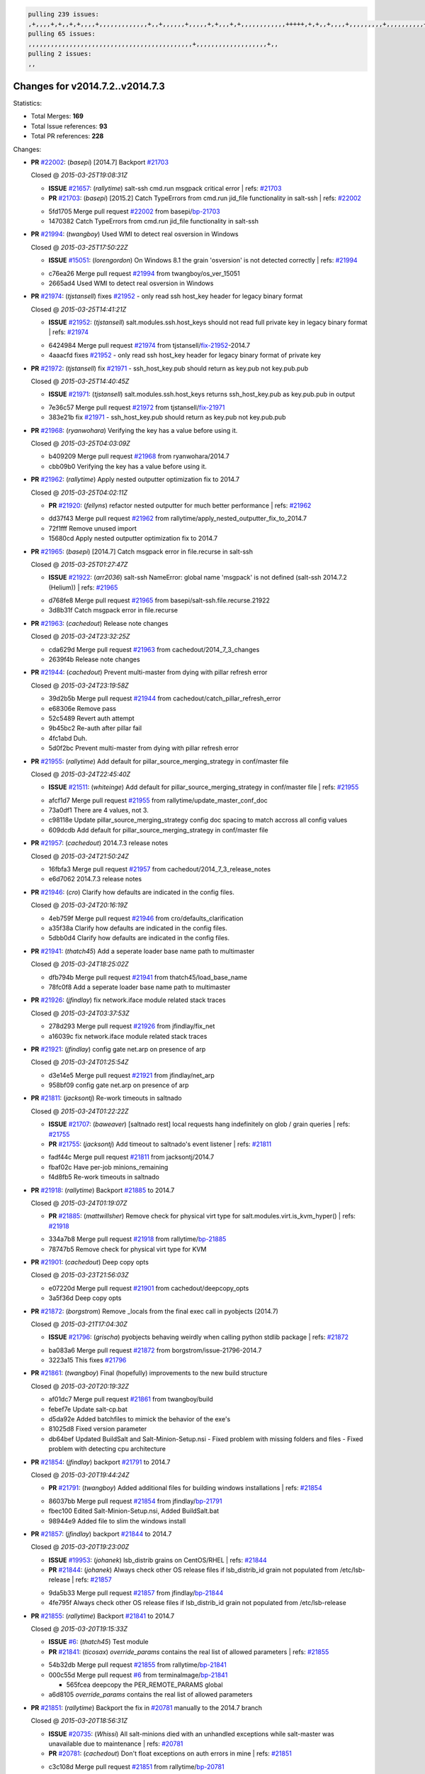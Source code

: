 .. code-block:: bash

    pulling 239 issues:
    ,+,,,,+,+,,+,+,,,,+,,,,,,,,,,,,,+,,+,,,,,,+,,,,,+,+,,,+,+,,,,,,,,,,,,+++++,+,+,,+,,,,+,,,,,,,,,+,,,,,,,,,,+,,,,+,,,,,,,,,,,,+,,,,,,+,,,,,,,,,+,,,,,,,,+,+,+,,,+,,+,,,+,,,+,,+,,,+,,,,,,,,,,,+,+,+,,,,,+,,+,,,+,,,,,,+,+,,,,,++,,+,+,+,,,+,,,+,+,,+,+,+,,,,,+,,,,,,,,+,,,,+,+,,,+,,,,,,,,,,,,,,,,,+,,+,,+,,,,,+,,
    pulling 65 issues:
    ,,,,,,,,,,,,,,,,,,,,,,,,,,,,,,,,,,,,,,,,,,,,+,,,,,,,,,,,,,,,,,,,+,,
    pulling 2 issues:
    ,,

Changes for v2014.7.2..v2014.7.3
--------------------------------

Statistics:

- Total Merges: **169**
- Total Issue references: **93**
- Total PR references: **228**

Changes:


- **PR** `#22002`_: (*basepi*) [2014.7] Backport `#21703`_

  | Closed @ *2015-03-25T19:08:31Z*

  - **ISSUE** `#21657`_: (*rallytime*) salt-ssh cmd.run msgpack critical error
    | refs: `#21703`_
  - **PR** `#21703`_: (*basepi*) [2015.2] Catch TypeErrors from cmd.run jid_file functionality in salt-ssh
    | refs: `#22002`_
  * 5fd1705 Merge pull request `#22002`_ from basepi/`bp-21703`_
  * 1470382 Catch TypeErrors from cmd.run jid_file functionality in salt-ssh

- **PR** `#21994`_: (*twangboy*) Used WMI to detect real osversion in Windows

  | Closed @ *2015-03-25T17:50:22Z*

  - **ISSUE** `#15051`_: (*lorengordon*) On Windows 8.1 the grain 'osversion' is not detected correctly
    | refs: `#21994`_
  * c76ea26 Merge pull request `#21994`_ from twangboy/os_ver_15051
  * 2665ad4 Used WMI to detect real osversion in Windows

- **PR** `#21974`_: (*tjstansell*) fixes `#21952`_ - only read ssh host_key header for legacy binary format

  | Closed @ *2015-03-25T14:41:21Z*

  - **ISSUE** `#21952`_: (*tjstansell*) salt.modules.ssh.host_keys should not read full private key in legacy binary format
    | refs: `#21974`_
  * 6424984 Merge pull request `#21974`_ from tjstansell/`fix-21952`_-2014.7
  * 4aaacfd fixes `#21952`_ - only read ssh host_key header for legacy binary format of private key

- **PR** `#21972`_: (*tjstansell*) fix `#21971`_ - ssh_host_key.pub should return as key.pub not key.pub.pub

  | Closed @ *2015-03-25T14:40:45Z*

  - **ISSUE** `#21971`_: (*tjstansell*) salt.modules.ssh.host_keys returns ssh_host_key.pub as key.pub.pub in output
  * 7e36c57 Merge pull request `#21972`_ from tjstansell/`fix-21971`_
  * 383e21b fix `#21971`_ - ssh_host_key.pub should return as key.pub not key.pub.pub

- **PR** `#21968`_: (*ryanwohara*) Verifying the key has a value before using it.

  | Closed @ *2015-03-25T04:03:09Z*

  * b409209 Merge pull request `#21968`_ from ryanwohara/2014.7
  * cbb09b0 Verifying the key has a value before using it.

- **PR** `#21962`_: (*rallytime*) Apply nested outputter optimization fix to 2014.7

  | Closed @ *2015-03-25T04:02:11Z*

  - **PR** `#21920`_: (*fellyns*) refactor nested outputter for much better performance
    | refs: `#21962`_
  * dd37f43 Merge pull request `#21962`_ from rallytime/apply_nested_outputter_fix_to_2014.7
  * 72f1fff Remove unused import

  * 15680cd Apply nested outputter optimization fix to 2014.7

- **PR** `#21965`_: (*basepi*) [2014.7] Catch msgpack error in file.recurse in salt-ssh

  | Closed @ *2015-03-25T01:27:47Z*

  - **ISSUE** `#21922`_: (*arr2036*) salt-ssh NameError: global name 'msgpack' is not defined (salt-ssh 2014.7.2 (Helium))
    | refs: `#21965`_
  * d768fe8 Merge pull request `#21965`_ from basepi/salt-ssh.file.recurse.21922
  * 3d8b31f Catch msgpack error in file.recurse

- **PR** `#21963`_: (*cachedout*) Release note changes

  | Closed @ *2015-03-24T23:32:25Z*

  * cda629d Merge pull request `#21963`_ from cachedout/2014_7_3_changes
  * 2639f4b Release note changes

- **PR** `#21944`_: (*cachedout*) Prevent multi-master from dying with pillar refresh error

  | Closed @ *2015-03-24T23:19:58Z*

  * 39d2b5b Merge pull request `#21944`_ from cachedout/catch_pillar_refresh_error
  * e68306e Remove pass

  * 52c5489 Revert auth attempt

  * 9b45bc2 Re-auth after pillar fail

  * 4fc1abd Duh.

  * 5d0f2bc Prevent multi-master from dying with pillar refresh error

- **PR** `#21955`_: (*rallytime*) Add default for pillar_source_merging_strategy in conf/master file

  | Closed @ *2015-03-24T22:45:40Z*

  - **ISSUE** `#21511`_: (*whiteinge*) Add default for pillar_source_merging_strategy in conf/master file
    | refs: `#21955`_
  * afcf1d7 Merge pull request `#21955`_ from rallytime/update_master_conf_doc
  * 73a0df1 There are 4 values, not 3.

  * c98118e Update pillar_source_merging_strategy config doc spacing to match accross all config values

  * 609dcdb Add default for pillar_source_merging_strategy in conf/master file

- **PR** `#21957`_: (*cachedout*) 2014.7.3 release notes

  | Closed @ *2015-03-24T21:50:24Z*

  * 16fbfa3 Merge pull request `#21957`_ from cachedout/2014_7_3_release_notes
  * e6d7062 2014.7.3 release notes

- **PR** `#21946`_: (*cro*) Clarify how defaults are indicated in the config files.

  | Closed @ *2015-03-24T20:16:19Z*

  * 4eb759f Merge pull request `#21946`_ from cro/defaults_clarification
  * a35f38a Clarify how defaults are indicated in the config files.

  * 5dbb0d4 Clarify how defaults are indicated in the config files.

- **PR** `#21941`_: (*thatch45*) Add a seperate loader base name path to multimaster

  | Closed @ *2015-03-24T18:25:02Z*

  * dfb794b Merge pull request `#21941`_ from thatch45/load_base_name
  * 78fc0f8 Add a seperate loader base name path to multimaster

- **PR** `#21926`_: (*jfindlay*) fix network.iface module related stack traces

  | Closed @ *2015-03-24T03:37:53Z*

  * 278d293 Merge pull request `#21926`_ from jfindlay/fix_net
  * a16039c fix network.iface module related stack traces

- **PR** `#21921`_: (*jfindlay*) config gate net.arp on presence of arp

  | Closed @ *2015-03-24T01:25:54Z*

  * d3e14e5 Merge pull request `#21921`_ from jfindlay/net_arp
  * 958bf09 config gate net.arp on presence of arp

- **PR** `#21811`_: (*jacksontj*) Re-work timeouts in saltnado

  | Closed @ *2015-03-24T01:22:22Z*

  - **ISSUE** `#21707`_: (*baweaver*) [saltnado rest] local requests hang indefinitely on glob / grain queries
    | refs: `#21755`_
  - **PR** `#21755`_: (*jacksontj*) Add timeout to saltnado's event listener
    | refs: `#21811`_
  * fadf44c Merge pull request `#21811`_ from jacksontj/2014.7
  * fbaf02c Have per-job minions_remaining

  * f4d8fb5 Re-work timeouts in saltnado

- **PR** `#21918`_: (*rallytime*) Backport `#21885`_ to 2014.7

  | Closed @ *2015-03-24T01:19:07Z*

  - **PR** `#21885`_: (*mattwillsher*) Remove check for physical virt type for salt.modules.virt.is_kvm_hyper()
    | refs: `#21918`_
  * 334a7b8 Merge pull request `#21918`_ from rallytime/`bp-21885`_
  * 78747b5 Remove check for physical virt type for KVM

- **PR** `#21901`_: (*cachedout*) Deep copy opts

  | Closed @ *2015-03-23T21:56:03Z*

  * e07220d Merge pull request `#21901`_ from cachedout/deepcopy_opts
  * 3a5f36d Deep copy opts

- **PR** `#21872`_: (*borgstrom*) Remove _locals from the final exec call in pyobjects (2014.7)

  | Closed @ *2015-03-21T17:04:30Z*

  - **ISSUE** `#21796`_: (*grischa*) pyobjects behaving weirdly when calling python stdlib package
    | refs: `#21872`_
  * ba083a6 Merge pull request `#21872`_ from borgstrom/issue-21796-2014.7
  * 3223a15 This fixes `#21796`_

- **PR** `#21861`_: (*twangboy*) Final (hopefully) improvements to the new build structure

  | Closed @ *2015-03-20T20:19:32Z*

  * af01dc7 Merge pull request `#21861`_ from twangboy/build
  * febef7e Update salt-cp.bat

  * d5da92e Added batchfiles to mimick the behavior of the exe's

  * 81025d8 Fixed version parameter

  * db64bef Updated BuildSalt and Salt-Minion-Setup.nsi - Fixed problem with missing folders and files - Fixed problem with detecting cpu architecture

- **PR** `#21854`_: (*jfindlay*) backport `#21791`_ to 2014.7

  | Closed @ *2015-03-20T19:44:24Z*

  - **PR** `#21791`_: (*twangboy*) Added additional files for building windows installations
    | refs: `#21854`_
  * 86037bb Merge pull request `#21854`_ from jfindlay/`bp-21791`_
  * fbec100 Edited Salt-Minion-Setup.nsi, Added BuildSalt.bat

  * 98944e9 Added file to slim the windows install

- **PR** `#21857`_: (*jfindlay*) backport `#21844`_ to 2014.7

  | Closed @ *2015-03-20T19:23:00Z*

  - **ISSUE** `#19953`_: (*johanek*) lsb_distrib grains on CentOS/RHEL
    | refs: `#21844`_
  - **PR** `#21844`_: (*johanek*) Always check other OS release files if lsb_distrib_id grain not populated from /etc/lsb-release
    | refs: `#21857`_
  * 9da5b33 Merge pull request `#21857`_ from jfindlay/`bp-21844`_
  * 4fe795f Always check other OS release files if lsb_distrib_id grain not populated from /etc/lsb-release

- **PR** `#21855`_: (*rallytime*) Backport `#21841`_ to 2014.7

  | Closed @ *2015-03-20T19:15:33Z*

  - **ISSUE** `#6`_: (*thatch45*) Test module
  - **PR** `#21841`_: (*ticosax*) `override_params` contains the real list of allowed parameters
    | refs: `#21855`_
  * 54b32db Merge pull request `#21855`_ from rallytime/`bp-21841`_
  * 000c55d Merge pull request `#6`_ from terminalmage/`bp-21841`_

    * 565fcea deepcopy the PER_REMOTE_PARAMS global

  * a6d8105 `override_params` contains the real list of allowed parameters

- **PR** `#21851`_: (*rallytime*) Backport the fix in `#20781`_ manually to the 2014.7 branch

  | Closed @ *2015-03-20T18:56:31Z*

  - **ISSUE** `#20735`_: (*Whissi*) All salt-minions died with an unhandled exceptions while salt-master was unavailable due to maintenance
    | refs: `#20781`_
  - **PR** `#20781`_: (*cachedout*) Don't float exceptions on auth errors in mine
    | refs: `#21851`_
  * c3c108d Merge pull request `#21851`_ from rallytime/`bp-20781`_
  * 0fb810a Don't forget to import SaltClientError

  * ba0560e Backport the fix in `#20781`_ manually to the 2014.7 branch

- **PR** `#21852`_: (*jfindlay*) backport `#21790`_ to 2014.7

  | Closed @ *2015-03-20T18:35:31Z*

  - **PR** `#21790`_: (*twangboy*) Added files for the New Portable Salt Installer
    | refs: `#21852`_
  * ca33da7 Merge pull request `#21852`_ from jfindlay/`bp-21790`_
  * ced2e57 Added files for the New Portable Salt Installer

- **PR** `#21848`_: (*rallytime*) Backport `#21635`_ to 2014.7

  | Closed @ *2015-03-20T17:36:21Z*

  - **ISSUE** `#21603`_: (*ipmb*) ssh_auth.present fails on key without comment
    | refs: `#21635`_
  - **PR** `#21635`_: (*jfindlay*) check for ssh key comment
    | refs: `#21848`_
  * c27692c Merge pull request `#21848`_ from rallytime/`bp-21635`_
  * c0f0414 check for ssh key comment

- **PR** `#21849`_: (*basepi*) [2014.7] saltutil.runner fixes

  | Closed @ *2015-03-20T17:36:02Z*

  - **ISSUE** `#21650`_: (*jfindlay*) saltutil.runner jobs.list_jobs is broken
    | refs: `#21849`_
  * 8262d85 Merge pull request `#21849`_ from basepi/saltutil.runner.21650
  * 3f0b003 Generate master config if it's not present

  * 4e881bb Clean the __pub kwargs for saltutil.runner

- **PR** `#21846`_: (*rallytime*) Backport `#21795`_ to 2014.7

  | Closed @ *2015-03-20T16:35:01Z*

  - **ISSUE** `#20197`_: (*jhenry82*) Issue with multi-master and local job cache: An inconsistency occurred
    | refs: `#21846`_ `#21847`_
  - **ISSUE** `#19932`_: (*smitt04*) Calling salt '*' state.highstate on multi master, minions stop responding
    | refs: `#21795`_ `#21846`_ `#21847`_
  - **PR** `#21795`_: (*cachedout*) Avoid dueling opts with fileclients in highstate
    | refs: `#21846`_
  * 82299ed Merge pull request `#21846`_ from rallytime/`bp-21795`_
  * 56142ad Avoid dueling opts with fileclients in highstate

- **PR** `#21847`_: (*rallytime*) Backport `#21832`_ to 2014.7

  | Closed @ *2015-03-20T16:34:51Z*

  - **ISSUE** `#20197`_: (*jhenry82*) Issue with multi-master and local job cache: An inconsistency occurred
    | refs: `#21846`_ `#21847`_
  - **ISSUE** `#19932`_: (*smitt04*) Calling salt '*' state.highstate on multi master, minions stop responding
    | refs: `#21795`_ `#21846`_ `#21847`_
  - **ISSUE** `#13944`_: (*basepi*) Multi-master minion not failing over properly for state runs
    | refs: `#15848`_
  - **PR** `#21832`_: (*cachedout*) Revert regression caused by `#15848`_
    | refs: `#21847`_
  - **PR** `#15848`_: (*cachedout*) Re-inject opts into modules under multi-master mode.
  * c1ef044 Merge pull request `#21847`_ from rallytime/`bp-21832`_
  * 3782251 Revert regression caused by `#15848`_

- **PR** `#21826`_: (*jfindlay*) propagate original IOError message through file.manage_file

  | Closed @ *2015-03-20T16:25:58Z*

  - **ISSUE** `#21774`_: (*Xiol*) "Failed to commit change, permission error" when using file.managed with check_cmd 
    | refs: `#21826`_
  * fd3623d Merge pull request `#21826`_ from jfindlay/file_error
  * ddbe16e propagate original IOError message through file.manage_file

- **PR** `#21828`_: (*basepi*) [2014.7] Append `#21818`_

  | Closed @ *2015-03-19T22:00:35Z*

  - **ISSUE** `#21495`_: (*UtahDave*) Syndic not passing up lower level jobs to the higher master's job cache
    | refs: `#21781`_
  - **PR** `#21818`_: (*basepi*) [2014.7] Backport `#21781`_ to 2014.7
    | refs: `#21828`_
  - **PR** `#21781`_: (*basepi*) [2015.2] Fix syndic pushing load to master of masters
    | refs: `#21818`_
  * 5292f5d Merge pull request `#21828`_ from basepi/append_21818
  * 417e2ab Stupid backport didn't get this

- **PR** `#21821`_: (*basepi*) [2014.7] Backport `#21813`_ to 2014.7

  | Closed @ *2015-03-19T21:36:17Z*

  - **PR** `#21813`_: (*basepi*) [2015.2] Syndic should only forward load once per job
    | refs: `#21821`_
  * f20cfb6 Merge pull request `#21821`_ from basepi/`bp-21813`_
  * 06c3cf8 Make changes in both MultiSyndic and Syndic

  * 07c354b Rearrange a little

  * 9cd3438 Gate the correct function call. *facepalm*

  * e7258ff Add another comment

  * 30f9d08 Pop oldest jid if we hit the jid_forward_cache_hwm

  * 46c0973 Add syndic_jid_forward_cache_hwm configuration

  * 36192e3 Fix Syndic to only forward unforwarded loads

- **PR** `#21822`_: (*basepi*) [2014.7] Backport `#21820`_ to 2014.7

  | Closed @ *2015-03-19T20:39:21Z*

  - **PR** `#21820`_: (*basepi*) [2015.2] syndic load fix
    | refs: `#21822`_
  * f92fd17 Merge pull request `#21822`_ from basepi/`bp-21820`_
  * 3870c66 Pass in the load you just checked for

- **PR** `#21818`_: (*basepi*) [2014.7] Backport `#21781`_ to 2014.7
  | refs: `#21828`_

  | Closed @ *2015-03-19T19:24:23Z*

  - **ISSUE** `#21495`_: (*UtahDave*) Syndic not passing up lower level jobs to the higher master's job cache
    | refs: `#21781`_
  - **PR** `#21781`_: (*basepi*) [2015.2] Fix syndic pushing load to master of masters
    | refs: `#21818`_
  * 737ebb4 Merge pull request `#21818`_ from basepi/`bp-21781`_
  * e386db2 Update syndic_config test for new cachedir

  * 8d406c1 Fix syndic to get the load for __load__, not the jid

  * d40b387 Fix syndic to use master cachedir

- **PR** `#21786`_: (*rallytime*) Backport `#21739`_ to 2014.7

  | Closed @ *2015-03-19T07:39:52Z*

  - **PR** `#21739`_: (*ticosax*) If there no containers in the response it does not mean the command failed.
    | refs: `#21786`_
  * c09b737 Merge pull request `#21786`_ from rallytime/`bp-21739`_
  * eddef00 If there no containers in the response it does not mean the command failed.

- **PR** `#21785`_: (*rallytime*) Backport `#21738`_ to 2014.7

  | Closed @ *2015-03-19T07:38:57Z*

  - **PR** `#21738`_: (*ticosax*) transmit socket parameter for inner function calls
    | refs: `#21785`_
  * e7222c0 Merge pull request `#21785`_ from rallytime/`bp-21738`_
  * 14b367e transmit socket parameter for inner function calls

- **PR** `#21780`_: (*cachedout*) Backport `#21775`_ to 2014.7

  | Closed @ *2015-03-18T23:04:36Z*

  - **ISSUE** `#19864`_: (*claudiupopescu*) Salt syndic architecture is slow
    | refs: `#21782`_ `#21775`_
  - **PR** `#21775`_: (*cachedout*) Syndic client
    | refs: `#21780`_
  - **PR** `#21175`_: (*UtahDave*) Cherry pick twilio beacon from develop to 2015.2
  * efe7d09 Merge pull request `#21780`_ from cachedout/syndic_client_2014_7
  * 36841bd Backport `#21175`_ to 2014.7

- **PR** `#21782`_: (*rallytime*) Update syndic documentation

  | Closed @ *2015-03-18T22:21:08Z*

  - **ISSUE** `#19864`_: (*claudiupopescu*) Salt syndic architecture is slow
    | refs: `#21782`_ `#21775`_
  * 0c6b3e5 Merge pull request `#21782`_ from rallytime/syndic_doc_fix
  * f56cdd5 Update syndic documentation

- **PR** `#21755`_: (*jacksontj*) Add timeout to saltnado's event listener
  | refs: `#21811`_

  | Closed @ *2015-03-18T17:49:38Z*

  - **ISSUE** `#21707`_: (*baweaver*) [saltnado rest] local requests hang indefinitely on glob / grain queries
    | refs: `#21755`_
  * 55a35c8 Merge pull request `#21755`_ from jacksontj/2014.7
  * a95f812 Cleanup merge

  * 70155dd Massive speedup to saltnado

  * 234d02b Add timeout to saltnado's event listener

- **PR** `#21757`_: (*jfindlay*) Tar tests

  | Closed @ *2015-03-18T15:39:33Z*

  * 26689da Merge pull request `#21757`_ from jfindlay/tar_tests
  * 5f143ec unit tests for states.archive.extracted tar opts

  * f2fe1b9 add positional arguments in order within longopts

  * 53c9d48 fix typo

- **PR** `#21743`_: (*jfindlay*) add eauth pam group tests

  | Closed @ *2015-03-17T23:51:18Z*

  - **ISSUE** `#17380`_: (*UtahDave*) external auth group support not working with pam
    | refs: `#21743`_
  * 49d972d Merge pull request `#21743`_ from jfindlay/eauth_group_test
  * f735f0b add eauth pam group tests

- **PR** `#21734`_: (*MrMarvin*) "fixes" bug when parsing interfaces

  | Closed @ *2015-03-17T18:50:09Z*

  - **ISSUE** `#19405`_: (*numkem*) Network bridging under ubuntu fails with KeyError
    | refs: `#21734`_
  * 4406974 Merge pull request `#21734`_ from MrMarvin/fix/issue_19405_debian_ip_interfaces_parsing
  * d8892fd fixes PEP8 W601  and E713- thanks linting test

  * f43f8c4 "fixes" bug when parsing interfaces

- **PR** `#21701`_: (*rvstaveren*) Fix ldap group handling for 2014.7

  | Closed @ *2015-03-16T23:30:44Z*

  - **ISSUE** `#21661`_: (*rvstaveren*) membership logic in salt/auth/ldap.py bug
    | refs: `#21701`_
  * 493a97c Merge pull request `#21701`_ from rvstaveren/fix_ldap_group_handling_2014_7
  * 6e51093 username doesn't necessarily need to be in slot 0

- **PR** `#21711`_: (*rallytime*) Backport `#21676`_ to 2014.7

  | Closed @ *2015-03-16T22:00:51Z*

  - **PR** `#21676`_: (*aneeshusa*) Add error messages when missing setting_name param.
    | refs: `#21711`_
  * 2e5cdb1 Merge pull request `#21711`_ from rallytime/`bp-21676`_
  * 01f90d5 Add error messages when missing setting_name param.

- **PR** `#21708`_: (*rallytime*) Backport `#21666`_ to 2014.7

  | Closed @ *2015-03-16T21:48:52Z*

  - **ISSUE** `#20317`_: (*joshdover*) RVM is not a function for gem state
    | refs: `#21666`_
  - **ISSUE** `#6815`_: (*davepeck*) salt.modules.gem.install ignores ruby parameter if rvm is installed locally and runas is provided
    | refs: `#21666`_
  - **PR** `#21666`_: (*ahus1*) RVM doesn't install as non-root, gems don't install for RVM
    | refs: `#21708`_
  * 0225463 Merge pull request `#21708`_ from rallytime/`bp-21666`_
  * 5f11f7b added tests to ensure commands are created accordingly (without additional single quotes)

  * 5f48e55 separate command from arguments to avoid problems when adding quotes

- **PR** `#21630`_: (*UtahDave*) WORK IN PROGRESS - Fix syndic

  | Closed @ *2015-03-16T20:26:31Z*

  * 8a12fbb Merge pull request `#21630`_ from UtahDave/fix_syndic
  * ad1768c make sure arg, tgt, and tgt_type are passed thru

  * 3611658 pass thru fun and fun_args if they exist

- **PR** `#21677`_: (*aneeshusa*) Check response status when using fileclient.get_url.

  | Closed @ *2015-03-16T18:35:47Z*

  - **ISSUE** `#21625`_: (*SaltwaterC*) file.managed for HTTP source doesn't use the HTTP status code
    | refs: `#21677`_
  * 0fc61de Merge pull request `#21677`_ from aneeshusa/check-http-response-status-2014.7
  * 58a1afc Check response status when using fileclient.get_url.

- **PR** `#21658`_: (*rvstaveren*) enable eauth during cli batch operations

  | Closed @ *2015-03-15T18:54:20Z*

  * 2767409 Merge pull request `#21658`_ from rvstaveren/fix_eauth_in_batch_2014_7
  * 58eacc0 Merge branch 'fix_eauth_in_batch_2014_7' of https://github.com/rvstaveren/salt into fix_eauth_in_batch_2014_7

    * 237d85d enable eauth during cli batch operations

  * 3939799 enable eauth during cli batch operations

- **PR** `#21648`_: (*tjstansell*) fix `#21628`_: support STP option in rh_ip to enable/disable spanning tree

  | Closed @ *2015-03-13T22:29:17Z*

  - **ISSUE** `#21628`_: (*tjstansell*) rh_ip support for STP (spanning tree protocol)
    | refs: `#21648`_
  * dd130a7 Merge pull request `#21648`_ from tjstansell/fix-rh_ip-stp
  * 317f627 fix `#21628`_: brctl accepts either "on" or "yes" to enable STP, otherwise it disables it, so using the existing loop to force the value to either "yes" or "no".

- **PR** `#21636`_: (*basepi*) Gate salt.utils.cloud (imports msgpack) in config.py for salt-ssh

  | Closed @ *2015-03-13T22:28:14Z*

  - **ISSUE** `#21226`_: (*jcftang*) salt-ssh:  Unable to import msgpack or msgpack_pure python modules
    | refs: `#21636`_
  * a8e8cb9 Merge pull request `#21636`_ from basepi/salt-ssh.msgpack.gate.21226
  * 3ef09d3 Gate salt.utils.cloud (imports msgpack) in config.py for salt-ssh

- **PR** `#21626`_: (*rallytime*) Backport `#21622`_ to 2014.7

  | Closed @ *2015-03-13T22:26:40Z*

  - **ISSUE** `#21423`_: (*roflmao*) Function file.managed is run everytime on user = number
    | refs: `#21622`_
  - **PR** `#21622`_: (*aneeshusa*) Teach file.check_perms to handle uids and gids.
    | refs: `#21626`_
  * 52e3901 Merge pull request `#21626`_ from rallytime/`bp-21622`_
  * b28dba2 Teach file.check_perms to handle uids and gids.

- **PR** `#21645`_: (*rallytime*) Set the vm_ password before calling salt.utils.bootstrap

  | Closed @ *2015-03-13T21:16:07Z*

  * 1b6e14c Merge pull request `#21645`_ from rallytime/set_password_linode
  * 843a7ee Set the vm_ password before calling salt.utils.bootstrap

- **PR** `#21637`_: (*highlyunavailable*) Increase the timeout of boto route53 module

  | Closed @ *2015-03-13T20:15:11Z*

  * 3407360 Merge pull request `#21637`_ from highlyunavailable/increase_boto_route53_timeout
  * 2a7c563 Increase the timeout of boto route53 application

- **PR** `#21632`_: (*rallytime*) Add minimum version dependency for linode-python in docs

  | Closed @ *2015-03-13T17:56:10Z*

  * 2db9f68 Merge pull request `#21632`_ from rallytime/linode_doc_update
  * 01c8f94 Add minimum version dependency for linode-python in docs

- **PR** `#21631`_: (*cro*) Remove linodepy.py in favor of linode.py.

  | Closed @ *2015-03-13T17:55:37Z*

  * cfd8173 Merge pull request `#21631`_ from cro/remove_linodepy
  * 47a9459 Remove linodepy.py in favor of linode.py

- **PR** `#21621`_: (*tjstansell*) fixed `#21620`_ so delay: 0 works correctly for network.managed interfaces

  | Closed @ *2015-03-13T15:23:41Z*

  - **ISSUE** `#21620`_: (*tjstansell*) rh_ip templates cannot set DELAY=0
    | refs: `#21621`_
  * 74b9ec2 Merge pull request `#21621`_ from tjstansell/`fix-21620`_
  * bb63049 fixed `#21620`_ so delay: 0 works correctly for network.managed interfaces

- **PR** `#21605`_: (*highlyunavailable*) Fix tar state options

  | Closed @ *2015-03-13T15:15:33Z*

  - **ISSUE** `#20795`_: (*Bilge*) archive.extracted tar_options does not support long options or non-option parameters
    | refs: `#21605`_
  * eb12f11 Merge pull request `#21605`_ from highlyunavailable/tar_args
  * 133318f Fix tar state options

- **PR** `#21593`_: (*jfindlay*) add 802.3ad to debian_ip tunnel modes

  | Closed @ *2015-03-13T15:15:16Z*

  - **PR** `#21239`_: (*mnguyen1289*) IPV4 mode should accept all modes
    | refs: `#21593`_
  * dc4e90f Merge pull request `#21593`_ from jfindlay/deb_ip_mode
  * 01d6056 add 802.3ad to debian_ip tunnel modes

- **PR** `#21600`_: (*eliasp*) Fix parsing of NTP servers on Windows.

  | Closed @ *2015-03-12T20:10:47Z*

  * 14efe70 Merge pull request `#21600`_ from eliasp/2014.7-salt.modules.win_ntp-parsing-NtpServer
  * 60675de Fix parsing of NTP servers on Windows.

- **PR** `#21544`_: (*RobertFach*) fix blockdev.tune issue, where blockdev.tune doesn't report changes for ...

  | Closed @ *2015-03-12T16:14:16Z*

  - **ISSUE** `#21543`_: (*RobertFach*) module blockdev.tune broken 2014.7.x /develop
    | refs: `#21544`_ `#21587`_
  * 4d958f8 Merge pull request `#21544`_ from RobertFach/`fix-21543`_-blockdev-tune-issue
  * a8873d0 fixed pylint issue with comparison to True

- **PR** `#21587`_: (*RobertFach*) Fix 21546 blockdev tune state change issue

  | Closed @ *2015-03-12T15:56:57Z*

  - **ISSUE** `#21546`_: (*RobertFach*) state change detection for blockdev.tune broken 2014.7.x /develop
    | refs: `#21587`_
  - **ISSUE** `#21543`_: (*RobertFach*) module blockdev.tune broken 2014.7.x /develop
    | refs: `#21544`_ `#21587`_
  * d4f419a Merge pull request `#21587`_ from RobertFach/`fix-21546`_-blockdev-tune-state-change-issue
  * f89f23c fixing pylint issues, sorry

  * c204815 made blockdev.tune state change detection output pretty

  * 5c526b2 added change detection for block device tune, reformatting

  * 0bced7a added change detection for block device tune

  * 370bf52 Merge branch '`fix-21543`_-blockdev-tune-issue' into `fix-21546`_-blockdev-tune-state-change-issue

  * d29bb2f fix blockdev.tune issue, where blockdev.tune doesn't report changes for read-write option and where it didn't translate boolean options properly, causing the underlying blockdev call to fail

- **PR** `#21568`_: (*jfindlay*) Don't obfuscate internal distutils attributes

  | Closed @ *2015-03-12T00:36:47Z*

  - **ISSUE** `#21522`_: (*Diaoul*) python setup.py -V crashes
    | refs: `#21559`_ `#21568`_
  - **PR** `#21559`_: (*s0undt3ch*) Don't obfuscate the internal version attribute
    | refs: `#21568`_
  * 208b269 Merge pull request `#21568`_ from jfindlay/setup_attrs
  * e6f8ea3 Don't obfuscate internal distutils attributes

- **PR** `#21514`_: (*rallytime*) Apply fix from `#21489`_ to the 2014.7 branch

  | Closed @ *2015-03-11T21:05:57Z*

  - **ISSUE** `#20787`_: (*pruiz*) pillar_source_merging_strategy: smart not working when using more than one renderer at shebang line
    | refs: `#21489`_
  - **PR** `#21489`_: (*pruiz*) Fix `#20787`_: YamlEx pillar merging fails when using gpg (even if pillar_source_merging_strategy is set to aggregate)
    | refs: `#21514`_
  * f3ec86f Merge pull request `#21514`_ from rallytime/manually_backport_21489
  * ee159ff Apply fix from `#21489`_ to the 2014.7 branch

- **PR** `#21562`_: (*cro*) Backport 21283 from develop.

  | Closed @ *2015-03-11T21:05:43Z*

  - **ISSUE** `#20932`_: (*dtoubelis*) Exception when calling create method on openstack cloud provider from reactor sls
    | refs: `#21283`_
  - **PR** `#21283`_: (*gtmanfred*) Fix openstack cloud driver to work with only bootstrapping
  * 44df93d Merge pull request `#21562`_ from cro/`bp-21283`_
  * 470bc06 remove extra log.debug

  * f049fe8 change deafult for kwargs

  * 739935c pass kwargs so that fixed networks can be set

  * fdcd4a0 split out setting up networks

  * 1270a2b need to use data for changing password

  * 4b417f7 use ex_set_password

  * 8d34dcd use ex_get_node_details if instance_id is specified

- **PR** `#21487`_: (*rallytime*) Backport `#21469`_ to 2014.7

  | Closed @ *2015-03-11T21:05:08Z*

  - **ISSUE** `#20198`_: (*jcftang*) virt.get_graphics, virt.get_nics are broken, in turn breaking other things
  - **PR** `#21469`_: (*vdesjardins*) fixes `#20198`_: virt.get_graphics and virt.get_nics calls in module virt
    | refs: `#21487`_
  * 4873382 Merge pull request `#21487`_ from rallytime/`bp-21469`_
  * e4b33ef Move minidom import out of try block

  * aef0d95 fix pylint error in virt module.

  * d529390 fixes `#20198`_: virt.get_graphics and virt.get_nics calls in module virt

- **PR** `#21559`_: (*s0undt3ch*) Don't obfuscate the internal version attribute
  | refs: `#21568`_

  | Closed @ *2015-03-11T20:36:36Z*

  - **ISSUE** `#21522`_: (*Diaoul*) python setup.py -V crashes
    | refs: `#21559`_ `#21568`_
  * 979ed66 Merge pull request `#21559`_ from s0undt3ch/hotfix/issues-21522
  * e5a7158 Don't obfuscate the internal version attribute

- **PR** `#21557`_: (*s0undt3ch*) [2014.7] Update the bootstrap script to latest stable, v2015.03.15

  | Closed @ *2015-03-11T20:27:18Z*

  - **ISSUE** `#555`_: (*syphernl*) Allow states to be called via wildcard
    | refs: `#21557`_
  * 70608d8 Merge pull request `#21557`_ from s0undt3ch/2014.7
  * 397f45e Update the bootstrap script to latest stable, v2015.03.15

- **PR** `#21523`_: (*jfindlay*) backport `#21481`_ to 2014.7

  | Closed @ *2015-03-11T20:21:33Z*

  - **ISSUE** `#21057`_: (*freimer*) Windows saltutil.kill_job
    | refs: `#21244`_
  - **PR** `#21481`_: (*opdude*) Fixed an error with SIGKILL on windows
    | refs: `#21523`_
  - **PR** `#21244`_: (*freimer*) Fix for Python without a signal.SIGKILL (Win32)
    | refs: `#21481`_
  * 0d278a4 Merge pull request `#21523`_ from jfindlay/`bp-21481`_
  * 08bd476 Fixed an error with SIGKILL on windows

- **PR** `#21555`_: (*ross-p*) Fix for issue `#21491`_

  | Closed @ *2015-03-11T20:21:18Z*

  - **ISSUE** `#21491`_: (*martin-helmich*) composer.installed should not always "return True" when composer.lock is present
    | refs: `#21553`_
  - **PR** `#21553`_: (*ross-p*) Fix for issue `#21491`_ (composer install should always run)
    | refs: `#21555`_
  * 2fa4189 Merge pull request `#21555`_ from xclusv/2014.7-`fix-21491`_
  * d473408 composer.install module does not support always_check, only the state does.  Removing the test on the module.

  * ee1a8d7 Fix lint issue.

  * 3f3218d Fix for issue `#21491`_

- **PR** `#21564`_: (*eliasp*) Typo (rendered → renderer)

  | Closed @ *2015-03-11T20:20:12Z*

  * 8cd4849 Merge pull request `#21564`_ from eliasp/patch-1
  * bc9a30b Typo (rendered â renderer)

- **PR** `#21551`_: (*robgott*) updated s3.query function to return headers for successful requests

  | Closed @ *2015-03-11T18:12:19Z*

  * a531ab0 Merge pull request `#21551`_ from robgott/fix-s3.head-returning-none
  * 8999148 updated s3.query function to return headers array for successful requests fixes issue with s3.head returning None for files that exist

- **PR** `#21162`_: (*cro*) Update linode salt-cloud driver to support using either linode-python or apache-libcloud

  | Closed @ *2015-03-11T17:45:15Z*

  * 0eb66a3 Merge pull request `#21162`_ from cro/linode-python-driver2
  * 93c5d92 AGH. LINT.

  * b3ff3ab More lint.

  * f525425 Fix typo.

  * 780c07b Fix lint.

  * d19937e Add docs for linode cloud driver

  * f87cb72 Update linode salt-cloud driver to support using either linode-python or apache-libcloud

- **PR** `#21536`_: (*eliasp*) Correct typo ('win_update.install' → 'win.update_installed').

  | Closed @ *2015-03-11T15:17:28Z*

  * 3012e98 Merge pull request `#21536`_ from eliasp/2014.7-salt.states.win_update.py-typo
  * 0b02396 Correct typo ('win_update.install' â 'win.update_installed').

- **PR** `#21510`_: (*twangboy*) Fixed disable function in win_service.py to actually disable service

  | Closed @ *2015-03-10T21:14:31Z*

  * d8f4160 Merge pull request `#21510`_ from twangboy/win_service
  * ed1b7dd Fixed disable function in win_service.py to actually disable service

- **PR** `#21497`_: (*ross-p*) Backport of PR `#21358`_ to 2014.7

  | Closed @ *2015-03-10T21:12:30Z*

  - **ISSUE** `#21349`_: (*ross-p*) Salt composer state now broken due to apparent change in PHP Composer's output
    | refs: `#21358`_
  - **PR** `#21358`_: (*ross-p*) Fix composer, issue `#21349`_
    | refs: `#21497`_
  * 1c31dbf Merge pull request `#21497`_ from xclusv/2014.7-fix-php-composer
  * 8083cf5 Backport of PR `#21358`_ to 2014.7

- **PR** `#21488`_: (*jacobhammons*) Regenerated and updated man pages, updated release version in conf.py to...

  | Closed @ *2015-03-10T15:31:39Z*

  * f6f6afe Merge pull request `#21488`_ from jacobhammons/2014.7
  * 921d679 Regenerated and updated man pages, updated release version in conf.py to 2014.7.2

- **PR** `#21437`_: (*rallytime*) Backport `#21409`_ to 2014.7

  | Closed @ *2015-03-09T20:21:48Z*

  - **PR** `#21409`_: (*jquast*) Gracefully handle race condition of 'makedirs'
    | refs: `#21437`_
  * 6ac6a53 Merge pull request `#21437`_ from rallytime/`bp-21409`_
  * 8a65d8c Gracefully handle race condition in `makedirs'

- **PR** `#21439`_: (*jfindlay*) remove 'master' reference in error message

  | Closed @ *2015-03-09T19:33:00Z*

  - **ISSUE** `#21301`_: (*syphernl*) Optimize error about sls missing on master if running masterless
    | refs: `#21439`_
  * 4fb4178 Merge pull request `#21439`_ from jfindlay/no_master
  * 3456ef6 remove 'master' reference in error message

- **PR** `#21432`_: (*eliasp*) Fix `#21304`_ (backport of `#21431`_)

  | Closed @ *2015-03-09T19:27:19Z*

  - **ISSUE** `#21304`_: (*eliasp*) Failing `blkid` call in `salt.modules.disk.blkid()` isn't handled properly
  * 87591b3 Merge pull request `#21432`_ from eliasp/2014.7-`fix-21304`_
  * 1ff5cc2 Fix `#21304`_

- **PR** `#21407`_: (*freimer*) Added status.master capability for Windows

  | Closed @ *2015-03-09T16:55:17Z*

  * 7a77375 Merge pull request `#21407`_ from freimer/issue_21405
  * 03c9e70 Added status.master capability for Windows

  * fa0953c Added status.master capability for Windows

- **PR** `#21411`_: (*terminalmage*) Fix file.recurse on root of gitfs/hgfs/svnfs repo

  | Closed @ *2015-03-09T16:55:01Z*

  - **ISSUE** `#20812`_: (*jasonrm*) Recurse failed with gitfs per-remote mountpoint and file.recurse
    | refs: `#21411`_
  * c5db184 Merge pull request `#21411`_ from terminalmage/issue20812
  * cf05fd6 Fix file.recurse on root of svnfs repo

  * 346f59c Fix file.recurse on root of hgfs repo

  * 6f6f4b9 Fix file.recurse on root of gitfs repo

- **PR** `#21380`_: (*lorengordon*) Fix logic conflict with `enabled` between service.running and service.dead

  | Closed @ *2015-03-09T16:48:19Z*

  - **ISSUE** `#20915`_: (*lorengordon*) Logic conflict with `changes` in service.running and service.dead?
    | refs: `#21380`_
  * cd5463d Merge pull request `#21380`_ from lorengordon/service-running-logic-conflict
  * 6e4e9d5 Streamline logic, cleanup dead code

  * 6f161a7 Re-add stateful return for service.enabled and service.disabled

  * 91f499e Eliminate `enable` logic conflict

- **PR** `#21395`_: (*jacksontj*) Backport fix for `#20494`_

  | Closed @ *2015-03-07T01:38:00Z*

  - **ISSUE** `#20494`_: (*lorengordon*) Traceback in output with `--log-level debug` on Windows
    | refs: `#21395`_
  * e2f135a Merge pull request `#21395`_ from jacksontj/2014.7
  * ff8b47c Catch case where 'return' not in opts, or other ways to get an empty returner (as it will just fail anyways)

- **PR** `#21355`_: (*The-Loeki*) Fix for comments containing whitespaces

  | Closed @ *2015-03-07T00:27:33Z*

  * fea6d83 Merge pull request `#21355`_ from The-Loeki/patch-1
  * bf6790b Update ssh_auth.py

  * 10089ab Fix pylint PEP8 E231, patch absent function as well

  * 6327479 Fix for comments containing whitespaces

- **PR** `#21373`_: (*hvnsweeting*) bugfix: fix test mode in ssh_known_hosts

  | Closed @ *2015-03-07T00:27:14Z*

  * 3736c89 Merge pull request `#21373`_ from hvnsweeting/2014.7
  * 2a84598 bugfix: fix test mode in ssh_known_hosts

- **PR** `#21381`_: (*rallytime*) Pylint fix for 2014.7 branch

  | Closed @ *2015-03-06T19:14:26Z*

  * 855d8cf Merge pull request `#21381`_ from rallytime/pylint_seven
  * b9f3b79 Pylint fix for 2014.7 branch

- **PR** `#21374`_: (*sivann*) better grains.virtual through systemd-detect-virt and virt-what, fixes issue `#21218`_

  | Closed @ *2015-03-06T16:01:39Z*

  - **ISSUE** `#21218`_: (*sivann*) grain virtual not working for CentOS 7 in Google Compute Engine
    | refs: `#21374`_
  * 096021b Merge pull request `#21374`_ from sivann/Issue_21218
  * 15c371d correct string for microsoft and vmware

  * 9d4fcdd better grains.virtual through systemd-detect-virt and virt-what, fixes issue `#21218`_

- **PR** `#21310`_: (*devweasel*) Fixes for `#21114`_

  | Closed @ *2015-03-06T15:59:02Z*

  - **ISSUE** `#21114`_: (*devweasel*) states.keystone fails to create user-roles for more than 1 tenant/user (or remove them)
    | refs: `#21310`_
  * 7e56552 Merge pull request `#21310`_ from devweasel/issue_21114
  * 1c636ba Fixes `#21114`_ [2/2]; keystone.user_present fails to remove user-roles

  * 72b719f Fixes `#21114`_ [1/2]; keystone.user_present fails to create user-roles for more than 1 tenant/user

- **PR** `#21346`_: (*MrMarvin*) * fixes states.network bonding for debian

  | Closed @ *2015-03-06T15:56:16Z*

  * be4405f Merge pull request `#21346`_ from sinnerschrader/fix/2014_7_fix_ubuntu_network_bonding
  * fc7ee45 * fixes states.network bonding for debian

- **PR** `#21360`_: (*terminalmage*) Fix traceback in sysctl.present state output

  | Closed @ *2015-03-06T15:45:41Z*

  - **ISSUE** `#21300`_: (*ferricoxide*) sysctl.present dumps a traceback if driver disabled
    | refs: `#21360`_
  * 1c23c1f Merge pull request `#21360`_ from terminalmage/issue21300
  * 1322181 Fix traceback in sysctl.present state output

- **PR** `#21366`_: (*d--j*) Make debian_ip.get_interface not remove dns-nameservers

  | Closed @ *2015-03-06T15:43:18Z*

  - **ISSUE** `#18318`_: (*arthurlogilab*) network.managed removes comments and some options in /etc/network/interfaces
    | refs: `#21366`_
  * 00323f0 Merge pull request `#21366`_ from d--j/fix-debian-ip-dns-nameservers
  * 32c7547 Make debian_ip not remove dns-nameservers

- **PR** `#21308`_: (*s0undt3ch*) [2014.7] Update the bootstrap script to latest stable v2015.03.04

  | Closed @ *2015-03-04T18:01:03Z*

  * a5a14ff Merge pull request `#21308`_ from s0undt3ch/2014.7
  * 26f07a0 Update the bootstrap script to latest stable v2015.03.04

- **PR** `#21302`_: (*nmadhok*) Adding src folder to .gitignore

  | Closed @ *2015-03-04T15:39:48Z*

  * 0775966 Merge pull request `#21302`_ from nmadhok/add-src-gitignore
  * 67c1c4a Adding src folder to .gitignore

- **PR** `#21269`_: (*RobertFach*) fixed issue which causes mount.mounted to fail when superopts are not pa...

  | Closed @ *2015-03-04T15:36:32Z*

  - **ISSUE** `#21215`_: (*nirnx*) Mount state failed after upgrade
    | refs: `#21269`_
  * b86ed66 Merge pull request `#21269`_ from RobertFach/`fix-21215`_-mount-superopts
  * 86852e5 fixed issue which causes mount.mounted to fail when superopts are not part of mount.active (extended=True), this fix will also fix potential problems with Solaris and FreeBSD

- **PR** `#21289`_: (*hvnsweeting*) do not log at error lvl for ssh-keygen check command

  | Closed @ *2015-03-04T06:23:40Z*

  * ce4d97f Merge pull request `#21289`_ from hvnsweeting/2014.7
  * fa10a97 do not log at error lvl for check command

- **PR** `#21275`_: (*terminalmage*) Fix invalid kwarg output

  | Closed @ *2015-03-03T21:13:47Z*

  * da6eb8b Merge pull request `#21275`_ from terminalmage/fix-invalid-kwargs
  * 9e8ce47 Fix invalid kwarg output

- **PR** `#21050`_: (*lorengordon*) Fix file.replace regressions, fixes saltstack`#20970`_ and saltstack`#20603`_

  | Closed @ *2015-03-03T16:42:02Z*

  - **ISSUE** `#20970`_: (*lorengordon*) file.replace doesn't replace `pattern` when `repl` exists
    | refs: `#21050`_
  - **ISSUE** `#20603`_: (*lorengordon*) file.search always returns True?
    | refs: `#21050`_
  - **ISSUE** `#18612`_: (*eliasp*) 'file.replace' with 'append_if_not_found=True' grows file infinitely
    | refs: `#21050`_
  * 8379e51 Merge pull request `#21050`_ from lorengordon/fix-file-search-regression
  * 5bcf157 Check file before making changes, create backup only if necessary

  * fef427b Fix file.replace regressions, fixes saltstack`#20970`_ and saltstack`#20603`_

- **PR** `#21253`_: (*freimer*) Fix for Python (Win32) without a signal.SIGKILL

  | Closed @ *2015-03-03T16:38:49Z*

  * aa03bac Merge pull request `#21253`_ from freimer/issue_21057_2014.7
  * 580afe7 Fix for Python (Win32) without a signal.SIGKILL

- **PR** `#21242`_: (*jfindlay*) indent quoted code in cmdmod tests

  | Closed @ *2015-03-03T16:37:36Z*

  * 8e63572 Merge pull request `#21242`_ from jfindlay/cmd_tests
  * a6b86ef indent quoted code in cmdmod tests

- **PR** `#21182`_: (*ndenev*) Make sure tmp_dir does not end in a slash, and remove extra escapes.

  | Closed @ *2015-03-03T01:02:10Z*

  * 5f3b818 Merge pull request `#21182`_ from ndenev/2014.7
  * d243c36 Merge remote-tracking branch 'upstream/2014.7' into 2014.7

- **PR** `#21200`_: (*UtahDave*) Cherry pick back to 2014.7 branch - convert datetime objects to strings

  | Closed @ *2015-03-02T04:06:02Z*

  * 6577a20 Merge pull request `#21200`_ from UtahDave/2014.7local
  * fc1c17b convert datetime objects to strings

- **PR** `#21179`_: (*whiteinge*) Improved presence docs; added cross-references and localhost caveat

  | Closed @ *2015-03-01T16:40:44Z*

  - **ISSUE** `#18436`_: (*pass-by-value*) Presence event returns with an empty list
    | refs: `#21179`_
  * 0eaaf87 Merge pull request `#21179`_ from whiteinge/doc-presence-cross-ref-localhost-prob
  * 4d974d9 Improved presence docs; added cross-references and localhost caveat

  * b586f07 convert datetime objects to strings

  * 14af3e9 Improved presence docs; added cross-references and localhost caveat

  * 026bd1b Consistently escape tmp_dir where it's used in root_cmd(). Also use single quotes to avoid problems with shells like tcsh which don't seem to like double quotes.

  * e857425 - Make sure tmp_dir does not end in a slash. - Avoid escaping tmp_dir as this causes issues on FreeBSD's tcsh shell   (default for root). Also this is more consistent with rest of the code   where tmp_dir is not escaped.

- **PR** `#21125`_: (*jfindlay*) add cmd module integration tests

  | Closed @ *2015-02-28T16:24:42Z*

  * 5bbc21f Merge pull request `#21125`_ from jfindlay/cmd_tests
  * 17b8f73 add cmd module integration tests

- **PR** `#21151`_: (*s0undt3ch*) [2014.7] Update bootstrap script to latest stable, v2015.02.28

  | Closed @ *2015-02-28T16:04:41Z*

  * 36776e7 Merge pull request `#21151`_ from s0undt3ch/2014.7
  * 0e5adac Update bootstrap script to latest stable, v2015.02.28

- **PR** `#21103`_: (*s0undt3ch*) [2014.7] Update the bootstrap script to latest stable v2015.02.27

  | Closed @ *2015-02-27T04:13:44Z*

  - **ISSUE** `#496`_: (*syphernl*) apache.version shows 'apache2ctl' if Apache is missing
    | refs: `#533`_
  - **PR** `#533`_: (*syphernl*) Only load nginx on machines that have nginx installed
    | refs: `#21103`_
  * a3bd5f6 Merge pull request `#21103`_ from s0undt3ch/2014.7
  * 6248c6e Update the bootstrap script to latest stable v2015.02.27

- **PR** `#21095`_: (*jond64*) Fix for `#21039`_

  | Closed @ *2015-02-27T01:10:01Z*

  - **ISSUE** `#21039`_: (*jond64*) non zero return code with salt-call --retcode-passthrough and ignore_retcode=True
    | refs: `#21095`_
  * 1efcf40 Merge pull request `#21095`_ from jond64/fix-for-21039
  * 0a0f3f9 Fix for `#21039`_

- **PR** `#21058`_: (*terminalmage*) Support Chocolatey 0.9.9+

  | Closed @ *2015-02-26T18:08:38Z*

  * 7892d62 Merge pull request `#21058`_ from terminalmage/fix-chocolatey-0.9.9
  * ae5cad1 Add imp to windows freezer_includes

  * 43e15d8 Support Chocolatey 0.9.9+

- **PR** `#21070`_: (*RobertFach*) fixed issue where user option is internally transformed to username whic...

  | Closed @ *2015-02-26T18:07:54Z*

  - **ISSUE** `#21067`_: (*RobertFach*) mount state change detection issue, doesn't support user=XX option (2014.7.x)
    | refs: `#21070`_
  * 4d47b17 Merge pull request `#21070`_ from RobertFach/`fix-21067`_-mount-user-parameter
  * 23524ea fixed identation

  * 03ec03e fixed issue where user option is internally transformed to username which is what /proc/mounts reports for cifs mounts

- **PR** `#21076`_: (*RobertFach*) fixed invalid changes data issue

  | Closed @ *2015-02-26T17:49:00Z*

  - **ISSUE** `#21043`_: (*RobertFach*) lvm state/module functions report invalid change data (2014.7.x)
    | refs: `#21076`_
  * f735a35 Merge pull request `#21076`_ from RobertFach/`fix-21043`_-lvm-invalid-change-data
  * c943195 fixed invalid changes data issue

- **PR** `#21077`_: (*terminalmage*) Add missing function config.gather_bootstrap_script

  | Closed @ *2015-02-26T17:48:41Z*

  * 84a20d7 Merge pull request `#21077`_ from terminalmage/add-bootstrap
  * 3e276d9 add missing import

  * c9eb0dc add argument explanation to docstring

  * a3b0549 Add missing config.gather_bootstrap_script

- **PR** `#21069`_: (*RobertFach*) added options auto, users to mount invisible options

  | Closed @ *2015-02-26T16:29:01Z*

  - **ISSUE** `#21068`_: (*RobertFach*) Forced remount because options changed when no options changed (option=[auto,users]) (2014.7)
    | refs: `#21069`_
  * bc4c1fa Merge pull request `#21069`_ from RobertFach/`fix-21068`_-mount-auto-users
  * f42cd1c added options auto, users to mount invisible options

- **PR** `#21063`_: (*jond64*) Backport `#16306`_ to 2014.7

  | Closed @ *2015-02-26T16:20:09Z*

  - **PR** `#16306`_: (*hathawsh*) This patch fixes the 'test' mode of the 'network' state module.
    | refs: `#21063`_
  * c302796 Merge pull request `#21063`_ from jond64/`bp-16306`_
  * 3c061ac Fix the 'test' mode of the 'network' state module.  It hit false positives due to inconsistent newline handling.

- **PR** `#21052`_: (*lorengordon*) Convert `pattern` to string, fixes saltstack`#21051`_

  | Closed @ *2015-02-26T02:58:34Z*

  - **ISSUE** `#21051`_: (*lorengordon*) TypeError in file.replace if the pattern is a string of numbers
  * 70276a9 Merge pull request `#21052`_ from lorengordon/file-replace-convert-pattern-to-string
  * 3d5d594 Convert `pattern` to string, fixes saltstack`#21051`_

- **PR** `#20854`_: (*terminalmage*) VCS fileserver backend fixes/optimizations

  | Closed @ *2015-02-26T01:09:17Z*

  - **ISSUE** `#21021`_: (*JPT580*) Bad gitfs_remote breaks sls-files in subdirectories for state.(sls|highstate)
    | refs: `#20854`_
  - **ISSUE** `#20993`_: (*nesv*) Documentation: add note for SSH URLs when using dulwich as the gitfs_provider
    | refs: `#20854`_ `#20854`_
  - **ISSUE** `#20896`_: (*jasonrm*) gitfs locking issues
    | refs: `#20854`_
  - **ISSUE** `#20785`_: (*eliasp*) branches/environments from via GitFS are only added/deleted on salt-master restart
    | refs: `#20854`_
  - **ISSUE** `#18839`_: (*martinhoefling*) Copying files from gitfs in file.recurse state fails / is slow
    | refs: `#20141`_ `#20854`_
  - **ISSUE** `#17945`_: (*mclarkson*) 2014.7.0 fileserver.update returns error
    | refs: `#20854`_ `#20854`_
  - **PR** `#20141`_: (*crasu*) Fix file locking for gitfs see `#18839`_
    | refs: `#20854`_
  * 49cf39e Merge pull request `#20854`_ from terminalmage/issue20785
  * d54a04d Catch FileserverConfigError exceptions on master startup

  * 9b2c90c svnfs: Raise exceptions on invalid configuration

  * 6f24106 hg: Raise exceptions on invalid configuration

  * 9ffdd40 gitfs: Raise exceptions on invalid configuration

  * 8bc7a41 Fix missing space in log message

  * 6322d15 Add FileserverConfigError exception class

  * a2452aa gitfs: Add warning about ssh:// URLs (dulwich)

  * 256786c gitfs: Support ssh:// URLs for dulwich

  * 852c298 fix missing import

  * 1a74097 Fix CLI example for fileserver.clear_cache runner

  * a653025 Lint fixes

  * e7a3142 Fix spurious error in master log

  * d2c543c Log success/failure in dealing with lockfiles in their actual functions

  * 7f96812 Add salt.fileserver.gitfs.lock()

  * 2e07dc0 Add salt.fileserver.svnfs.lock()

  * db85cd4 Improve salt fileserver documentation

  * a183521 Add salt.runners.fileserver.lock()

  * d07e21f Add salt.runners.fileserver.{,empty_}dir_list

  * 1b7ca48 Add a backend argument for salt.runners.fileserver.{file,symlink}_list

  * 8d1214a Add function in Fileserver class to invoke fsb.lock

  * 9550596 Add salt.fileserver.hgfs.lock()

  * b488952 Support fileserver backend passed in load for fileserver operations

  * 1781534 Use new clear_lock() function to clear update lock in update()

  * eeb0a4d svnfs: Avoid 2nd init() by returning repos from _clear_old_remotes

  * 28663dc hgfs: Avoid 2nd init() by returning repos from _clear_old_remotes

  * 8d64a41 gitfs/hgfs/svnfs: Rewrite _clear_old_remotes()

  * 6c6021d Log an error if unexpected files are found in gitfs/hgfs/svnfs cachedir

  * 1c17e37 Move hgfs update lock out of hg checkout

  * c959dee Fix traceback in salt.fileserver.hgfs.init()

  * bd42dcb Add logging noting which remote is being fetched

  * f0c27d3 Use shorter version of salt-run command in warning

  * 4dc9271 Add salt.fileserver.svnfs.clear_lock()

  * 7c3788d Add salt.fileserver.hgfs.clear_lock()

  * 15a9e84 Allow "fs" versions of VCS backends to work as arguments to fileserver runner functions

  * 74a6737 fix broken salt.utils.is_fcntl_available

  * ce36802 add fileserver.clear_lock runner

  * 6de88fc Add function in Fileserver class to invoke fsb.clear_lock

  * 19f52b0 Add salt.fileserver.gitfs.clear_lock()

  * 7c3bb8b Revert file locking code from PR `#20141`_

  * 61cfed6 Add example of clearing gitfs cache pre-2015.2.0

  * 5bb28b6 Add note about dulwich gitfs cache incompatibility

  * 96d4151 runners.fileserver.clear_cache: display success and errors separately

  * 259c498 fileserver.clear_cache: return success and errors separately

  * 8a3f9ea svnfs.clear_cache: return errors instead of ignoring

  * cad06a9 hgfs.clear_cache: return errors instead of ignoring

  * 7dbb5a5 gitfs.clear_cache: return errors instead of ignoring

  * fc4f4e3 Add fileserver.clear_cache runner

  * 4a6c538 Add function in Fileserver class to invoke fsb.clear_cache

  * 154af97 Add salt.fileserver.svnfs.clear_cache()

  * 601a589 Add salt.fileserver.hgfs.clear_cache()

  * 64f6efa Add salt.fileserver.gitfs.clear_cache()

  * 32db86c gitfs: fix new branch detection (pygit2)

  * 129851e gitfs: fix new branch detection (GitPython)

- **PR** `#21023`_: (*rallytime*) Backport `#19303`_ to 2014.7

  | Closed @ *2015-02-26T01:07:00Z*

  - **ISSUE** `#18358`_: (*msciciel*) Problem with batch execution
    | refs: `#19303`_
  - **PR** `#19303`_: (*cachedout*) Batch ckminions
    | refs: `#21023`_
  * 87c6e0c Merge pull request `#21023`_ from rallytime/`bp-19303`_
  * 565f109 Add transport key to mocked opts to fix batch unit tests

  * 011f8c4 Adjust batch test

  * bf2b8de Just use ckminions in batch mode.

- **PR** `#21047`_: (*jfindlay*) simplify yaml parsing for publish module

  | Closed @ *2015-02-26T00:44:02Z*

  - **ISSUE** `#18317`_: (*mikn*) Argument lists for module calls through publish.publish does not work any more
    | refs: `#20992`_
  - **PR** `#20992`_: (*jfindlay*) fix arg preparation for publish module
    | refs: `#21047`_
  * 1572b80 Merge pull request `#21047`_ from jfindlay/pub_args
  * e2e59da simplify yaml parsing for publish module

- **PR** `#21034`_: (*basepi*) [2014.7] Fix for salt-ssh without command line parsers

  | Closed @ *2015-02-25T23:13:03Z*

  - **ISSUE** `#20418`_: (*Xiol*) Permission denied error on salt-ssh deploy dir
    | refs: `#21034`_
  * c6ddfa2 Merge pull request `#21034`_ from basepi/salt-ssh-salt-api-20418
  * 1700d0c Fix for salt-ssh without command line parsers

- **PR** `#21032`_: (*rallytime*) Backport `#21024`_ to 2014.7

  | Closed @ *2015-02-25T23:12:16Z*

  - **PR** `#21024`_: (*ptonelli*) fix set_locale when no locale is defined initially in RedHat family
    | refs: `#21032`_
  * d5a98f3 Merge pull request `#21032`_ from rallytime/`bp-21024`_
  * ea90e4e Pylint fix

  * 6ffffed use file.replace instead of file.sed

  * 4e338a0 fix set_locale when locale file does not exist (in RedHat family)

- **PR** `#21028`_: (*rallytime*) Use LooseVersion instead of StrictVersion to use an RC version of MongoDB

  | Closed @ *2015-02-25T22:55:29Z*

  - **ISSUE** `#21012`_: (*hackel*) mongodb module incompatible with MongoDB 3.0 RCs
    | refs: `#21028`_
  * 9eaac2b Merge pull request `#21028`_ from rallytime/`fix-21012`_
  * aedc911 Use LooseVersion instead of StrictVersion to use an RC version of MongoDB

- **PR** `#21022`_: (*nitti*) correctly count active devices when creating a mdadm array with spares

  | Closed @ *2015-02-25T17:22:30Z*

  * 92a71b7 Merge pull request `#21022`_ from nitti/2014.7
  * 0753901 correctly count raid devices when creating an array with spares

- **PR** `#20992`_: (*jfindlay*) fix arg preparation for publish module
  | refs: `#21047`_

  | Closed @ *2015-02-25T16:39:33Z*

  - **ISSUE** `#18317`_: (*mikn*) Argument lists for module calls through publish.publish does not work any more
    | refs: `#20992`_
  * 90eb36e Merge pull request `#20992`_ from jfindlay/pub_args
  * 5dace8f add integration test for `#18317`_

  * cec5ba3 improve publish arg yamlifying, fixes `#18317`_

- **PR** `#21002`_: (*rallytime*) Moar digitalocean tests

  | Closed @ *2015-02-25T16:36:25Z*

  * 009012f Merge pull request `#21002`_ from rallytime/moar_digitalocean_tests
  * e5c4cf8 Move tearDown functionality into test_instance

  * b2bc55f Add some more tests to catch API changes for digital ocean

- **PR** `#21013`_: (*wt*) Add version to a deprecation log message.

  | Closed @ *2015-02-25T16:14:05Z*

  * 117d335 Merge pull request `#21013`_ from wt/2014.7_add_log_for_yaml_filter
  * 28b47c1 Add version to a deprecation log message.

- **PR** `#20984`_: (*rallytime*) Switch modprobe -r to rmmod in kmod.remove

  | Closed @ *2015-02-24T22:32:21Z*

  - **ISSUE** `#18725`_: (*wrigtim*) salt.modules.kmod.remove - 'modprobe -r' will not remove a module if the .ko is missing
    | refs: `#20984`_
  * 5a5f38a Merge pull request `#20984`_ from rallytime/`fix-18725`_
  * 931f555 Switch modprobe -r to rmmod in kmod.remove

- **PR** `#20990`_: (*joehoyle*) Backport fix `#20987`_

  | Closed @ *2015-02-24T22:29:21Z*

  - **PR** `#20987`_: (*joehoyle*) Fix typo in s3fs fix
    | refs: `#20990`_
  * 8a03484 Merge pull request `#20990`_ from joehoyle/fix-typo-s3fs-backport
  * f0ba7ee Fixed typo, doh!

- **PR** `#20983`_: (*basepi*) [2014.7] Backport `#20304`_ to catch msgpack errors in cmd.run

  | Closed @ *2015-02-24T21:23:15Z*

  - **ISSUE** `#20276`_: (*mventimi*) salt-ssh operations fail with "'msgpack' not defined" error
    | refs: `#20304`_
  - **PR** `#20304`_: (*basepi*) [2015.2] Catch msgpack errors from cmd.run for salt-ssh
  * 349ae2b Merge pull request `#20983`_ from basepi/backport_20304
  * d289084 Backport `#20304`_ to catch msgpack errors in cmd.run in 2014.7

- **PR** `#20957`_: (*jfindlay*) adding cmd.run integration tests

  | Closed @ *2015-02-24T03:04:04Z*

  * 00e3dc3 Merge pull request `#20957`_ from jfindlay/cmd_tests
  * 5ab5380 adding cmd.run integration tests

- **PR** `#20937`_: (*wt*) Log when the yaml filter outputs trailing ellipsis.

  | Closed @ *2015-02-24T02:14:42Z*

  * 2cbf8e9 Merge pull request `#20937`_ from wt/2014.7_add_log_for_yaml_filter
  * f037dcf Log when the yaml filter outputs trailing ellipsis.

- **PR** `#20954`_: (*rallytime*) Backport `#20891`_ to 2014.7

  | Closed @ *2015-02-24T02:02:00Z*

  - **PR** `#20891`_: (*jfindlay*) pylint `#20814`_
    | refs: `#20954`_
  * 34f83ee Merge pull request `#20954`_ from rallytime/`bp-20891`_
  * 213ef3d fix lint

  * b0a4e48 Fix disk.usage for Synology OS

- **PR** `#20953`_: (*rallytime*) Backport `#20888`_ to 2014.7

  | Closed @ *2015-02-24T00:01:01Z*

  - **PR** `#20888`_: (*jfindlay*) pylint `#20885`_
    | refs: `#20953`_
  * 1fa8c7a Merge pull request `#20953`_ from rallytime/`bp-20888`_
  * e9ff8ff fix lint

  * 86029e7 Trim the env base off the dest file path in the s3fs fileserver

- **PR** `#20951`_: (*rallytime*) Backport `#20837`_ to 2014.7

  | Closed @ *2015-02-23T23:44:08Z*

  - **PR** `#20837`_: (*viktorkrivak*) Fix multi comps and multi dist bugs
    | refs: `#20951`_
  * dfef980 Merge pull request `#20951`_ from rallytime/`bp-20837`_
  * 5d1bc21 Fix multi comps and multi dist bugs

- **PR** `#20922`_: (*bbinet*) 2014.7: fix issue 20921

  | Closed @ *2015-02-23T15:35:02Z*

  - **ISSUE** `#20921`_: (*bbinet*) 2014.7 regression: InvalidRepository: Invalid repository name (debian:wheezy)
    | refs: `#20922`_
  * 55e7927 Merge pull request `#20922`_ from bbinet/2014.7_fix20921
  * c0f9b9d Fixed problem with tags occuring twice with docker.pulled

  * c53ce9d Docker: improve tags support

- **PR** `#20895`_: (*bechtoldt*) fix wrong dict access in smtp returner in 2014.7

  | Closed @ *2015-02-21T14:02:48Z*

  * 081867c Merge pull request `#20895`_ from bechtoldt/2014.7
  * 8ee52d6 fix wrong dict access in smtp returner, that is already fixed in 2015.2 and later

- **PR** `#20880`_: (*thatch45*) fix bug from systems without any legacy init scripts

  | Closed @ *2015-02-21T00:47:34Z*

  * 964e77e Merge pull request `#20880`_ from thatch45/systemd_listdir
  * 626e13a fix bug from systems without any legacy init scripts

- **PR** `#20881`_: (*thatch45*) Remove requisites from listen post calls

  | Closed @ *2015-02-21T00:41:17Z*

  - **ISSUE** `#20863`_: (*clinta*) listen and require conflict
    | refs: `#20881`_
  * 9401b24 Merge pull request `#20881`_ from thatch45/listen_req
  * 44cda29 Remove requisites from listen post calls

- **PR** `#20856`_: (*jrgp*) Don't remount loop back filesystems upon every state run

  | Closed @ *2015-02-20T23:58:33Z*

  - **ISSUE** `#20855`_: (*jrgp*) Loopback filesystems always remount (option=loop) regardless of zero changes (2014.7)
    | refs: `#20856`_
  * e6f1eb0 Merge pull request `#20856`_ from jrgp/2014.7
  * 8dbfed6 Don't remount loop back filesystems upon every state run

- **PR** `#20866`_: (*terminalmage*) Update the RHEL installation guide

  | Closed @ *2015-02-20T20:37:23Z*

  - **ISSUE** `#20742`_: (*transmutated*) Broken Dependencies for new salt installation on Redhat/CentOS 5.X using epel5 repo
    | refs: `#20866`_
  * abda600 Merge pull request `#20866`_ from terminalmage/issue20742
  * 396e234 Update the RHEL installation guide

- **PR** `#20848`_: (*rallytime*) Integration tests for the new requisites added in 2014.7

  | Closed @ *2015-02-20T01:29:00Z*

  * ca79845 Merge pull request `#20848`_ from rallytime/new_requisites_tests
  * c3f786c listen and listen_in requisite tests

  * 1437c9a onfail and onfail_in requisite tests

  * 208b490 Onchanges and onchanges_in requisite tests!

  * 8f0e80b Add one onchanges requisite test

- **PR** `#20847`_: (*rallytime*) Add listen and listen_in to state internal kwargs

  | Closed @ *2015-02-19T23:43:50Z*

  * c9b766c Merge pull request `#20847`_ from rallytime/state_kwargs
  * 5d22cba Add listen and listen_in to state internal kwargs

- **PR** `#20839`_: (*rallytime*) Backport `#20608`_ to 2014.7

  | Closed @ *2015-02-19T20:07:45Z*

  - **PR** `#20608`_: (*cachedout*) Avoid trying to deserialize empty files
    | refs: `#20839`_
  * e0ba92f Merge pull request `#20839`_ from rallytime/`bp-20608`_
  * e4ced3e Avoid trying to deserialize empty files

- **PR** `#20842`_: (*thatch45*) Add requisite ins to state internal kwargs

  | Closed @ *2015-02-19T20:06:07Z*

  * 2ef28c7 Merge pull request `#20842`_ from thatch45/state_kwargs
  * 97cda22 Add requisite ins to state internal kwargs

- **PR** `#20834`_: (*peresadam*) Fixed dict unpacking in salt.utils.format_call

  | Closed @ *2015-02-19T17:41:24Z*

  * e488572 Merge pull request `#20834`_ from peresadam/fix_format_call_2014.7
  * b50497b Fixed dict unpacking in salt.utils.format_call

- **PR** `#20831`_: (*RobertFach*) added nointr invisible mount option

  | Closed @ *2015-02-19T17:40:24Z*

  - **ISSUE** `#20828`_: (*RobertFach*) Forced remount because options changed when no options changed (option=nointr) (2014.7)
  * 3f42cf3 Merge pull request `#20831`_ from RobertFach/`fix-20828`_-mount-nointr
  * 6855ca1 added nointr invisible mount option

- **PR** `#20613`_: (*jfindlay*) change incorrect 'text' outputter to 'txt'

  | Closed @ *2015-02-19T17:15:17Z*

  - **ISSUE** `#20612`_: (*jfindlay*) always change 'text' outputter to 'txt'
    | refs: `#20613`_
  * 7d44aaa Merge pull request `#20613`_ from jfindlay/fix_output
  * 0d6663b conform shell integration tests to txt runner

  * f202aaf change incorrect 'text' outputter to 'txt'

- **PR** `#20813`_: (*rallytime*) Update Arch installation docs to reference salt-zmq and salt-raet pkgs

  | Closed @ *2015-02-18T23:25:46Z*

  * 71ccd5e Merge pull request `#20813`_ from rallytime/arch_installation_docs
  * 9322d3b Update Arch installation docs to reference salt-zmq and salt-raet pkgs

- **PR** `#20810`_: (*rallytime*) Add 2014.7.2 package links to the windows installer docs

  | Closed @ *2015-02-18T21:54:47Z*

  * f669b25 Merge pull request `#20810`_ from rallytime/windows_install_docs_update
  * 928bb30 Add 2014.7.2 package links to the windows installer docs

- **PR** `#20800`_: (*rallytime*) Backport `#20768`_ to 2014.7

  | Closed @ *2015-02-18T17:59:31Z*

  - **PR** `#20768`_: (*vladislav-jomedia*) "dictionary changed size during iteration" issue fixed in config.py for ...
    | refs: `#20800`_
  * 2cf898e Merge pull request `#20800`_ from rallytime/`bp-20768`_
  * 30616de Update config.py

  * 89fd8ee "dictionary changed size during iteration" issue fixed in config.py for salt-cloud

- **PR** `#20778`_: (*terminalmage*) Add Synology OS detection

  | Closed @ *2015-02-18T00:38:32Z*

  - **ISSUE** `#18943`_: (*Diaoul*) Synology support
    | refs: `#20778`_
  * 90ef4d7 Merge pull request `#20778`_ from terminalmage/issue18943
  * bd65632 Add Synology OS detection

- **PR** `#20762`_: (*jfindlay*) fix nftables.get_rule_handle return error

  | Closed @ *2015-02-17T20:01:39Z*

  - **ISSUE** `#20747`_: (*jayeshka*) The function "get_rule_handle" in nftables module throw "Referenced before assignment" error.
    | refs: `#20762`_
  * 5ad79ae Merge pull request `#20762`_ from jfindlay/fix_nftables
  * 6708cf1 fix nftables.get_rule_handle return error

- **PR** `#20765`_: (*rallytime*) Backport `#20706`_ to 2014.7

  | Closed @ *2015-02-17T19:36:10Z*

  - **PR** `#20706`_: (*Achimh3011*) Make systemd impl. of service.running aware of legacy service units
    | refs: `#20765`_
  * 8fda896 Merge pull request `#20765`_ from rallytime/`bp-20706`_
  * 5d9ecaa Fix pep8 issues.

  * 40d6963 Make systemd implementation of service.running aware of legacy service units.

- **PR** `#20739`_: (*mikn*) Giving publish.publish more robust return handling

  | Closed @ *2015-02-17T19:31:17Z*

  - **ISSUE** `#16510`_: (*UtahDave*) publish.publish completely unreliable in 2014.7 branch
    | refs: `#20739`_ `#20739`_
  * 237f804 Merge pull request `#20739`_ from mikn/publish_return_fixes
  * 5fab631 Removing some redundant code. This was moved to be above the loop exit

  * 892db93 Giving publish.publish more robust handling of returns making sure that it can cope with duplicate responses and actually return what it has received if it reaches the timeout

- **PR** `#20689`_: (*rallytime*) Backport `#20457`_ to 2014.7

  | Closed @ *2015-02-17T04:58:43Z*

  - **PR** `#20457`_: (*cachedout*) Iterate over the socket copy
    | refs: `#20689`_
  * 078865a Merge pull request `#20689`_ from rallytime/`bp-20457`_
  * 1ab4d99 Use list instead

  * e4fd27a Iterate over the socket copy

- **PR** `#20697`_: (*whiteinge*) Add note to rest_cherrypy instructions: restarting daemons is required

  | Closed @ *2015-02-14T00:46:25Z*

  * bdbb23d Merge pull request `#20697`_ from whiteinge/doc-rest_cherrypy-install-usage
  * 54e61e0 Minor clarifications to the rest_cherrypy setup/usage instructions

  * 561ea7c Add note to rest_cherrypy instructions: restarting daemons is required

- **PR** `#20684`_: (*rallytime*) Backport `#20232`_ to 2014.7

  | Closed @ *2015-02-13T18:21:15Z*

  - **PR** `#20232`_: (*jacksontj*) Remove unecessary finish() calls
    | refs: `#20684`_
  - **PR** `#20221`_: (*cachedout*) Remove finish [DO NOT MERGE]
    | refs: `#20232`_
  * 6c2ac49 Merge pull request `#20684`_ from rallytime/`bp-20232`_
  * 8d63ac4 Remove unecessary finish() calls

- **PR** `#20682`_: (*rallytime*) Add dependency notice to proxmox.rst

  | Closed @ *2015-02-13T16:16:28Z*

  - **ISSUE** `#14799`_: (*lparmentier-quatral*) Salt Cloud 2014.7 Provider issue
    | refs: `#20682`_
  * f00a85a Merge pull request `#20682`_ from rallytime/proxmox_docs
  * 4805677 Add dependency notice to proxmox.rst

- **PR** `#20671`_: (*whiteinge*) Reactor docs updates

  | Closed @ *2015-02-13T00:39:31Z*

  * cc544e5 Merge pull request `#20671`_ from whiteinge/doc-reactor-updates
  * 37017a5 Replace doc examples for event.fire_master with event.send

  * f0b5ddb Updated Reactor docs to reference state.event instead of eventlisten

- **PR** `#20641`_: (*whiteinge*) Updated the event docs with the current Python API and more examples

  | Closed @ *2015-02-12T19:53:01Z*

  * b898539 Merge pull request `#20641`_ from whiteinge/doc-events
  * 7de5f9d Updated the event docs with the current Python API and more examples

- **PR** `#20640`_: (*rallytime*) Change the release notes title to 2014.7.2

  | Closed @ *2015-02-12T18:44:29Z*

  * f4a6b35 Merge pull request `#20640`_ from rallytime/fix_release_note_title
  * 3f9af9f Change the release notes title to 2014.7.2

- **PR** `#20633`_: (*sbrandtb*) Fixed wrong placement of speechmarks

  | Closed @ *2015-02-12T18:11:14Z*

  * f79108b Merge pull request `#20633`_ from sbrandtb/fix_locale_speechmarks
  * 2fdb798 Fixed wrong placement of speechmarks

- **PR** `#20616`_: (*rallytime*) Merge `#20419`_ with test syntax fix

  | Closed @ *2015-02-12T17:38:53Z*

  - **PR** `#20419`_: (*hvnsweeting*) bugfix: module function cmd.which would be wrong if arg is a dirname
    | refs: `#20616`_
  * 9e054f3 Merge pull request `#20616`_ from rallytime/merge-20419
  * 6b2d64b Fix second pylint error that popped up

  * 789570f Fix pylint/syntax of test in which_test to merge `#20419`_

  * d10ce3a fix unittest for windows

  * 76e9be1 bugfix: module function cmd.which would be wrong if arg is a dirname

- **PR** `#20604`_: (*basepi*) [2014.7] Accept kali linux for aptpkg.py

  | Closed @ *2015-02-11T22:07:41Z*

  - **ISSUE** `#20552`_: (*resolan*) Kali systems integration for pkg states
    | refs: `#20604`_
  * 2ec7191 Merge pull request `#20604`_ from basepi/kali_linux_20552
  * 0d1c0ab Accept kali linux for aptpkg.py

- **PR** `#20591`_: (*rallytime*) Backport `#20568`_ to 2014.7

  | Closed @ *2015-02-11T18:46:10Z*

  - **PR** `#20568`_: (*cachedout*) Last time with find removed
    | refs: `#20591`_
  * 3d60f75 Merge pull request `#20591`_ from rallytime/`bp-20568`_
  * cffbca4 Pylint fix - remove unused import

  * 194ad0f Last time with find removed

- **PR** `#20578`_: (*rallytime*) Backport `#20561`_ to 2014.7

  | Closed @ *2015-02-11T03:51:23Z*

  - **PR** `#20561`_: (*cachedout*) Disable gitfs test that does not produce valuable data
    | refs: `#20578`_
  * a4572f3 Merge pull request `#20578`_ from rallytime/`bp-20561`_
  * 836b525 Disable gitfs test that does not produce valuable data

- **PR** `#20579`_: (*rallytime*) Backport `#20567`_ to 2014.7

  | Closed @ *2015-02-11T02:56:23Z*

  - **PR** `#20567`_: (*cachedout*) Remove another test.
    | refs: `#20579`_
  * 45301d3 Merge pull request `#20579`_ from rallytime/`bp-20567`_
  * c41998c Remove another test.

- **PR** `#20509`_: (*bechtoldt*) fix broken ipv6 address verification in salt.utils.validate.net, fixes `#20508`_

  | Closed @ *2015-02-10T19:44:21Z*

  - **ISSUE** `#20508`_: (*bechtoldt*) Backport ipv6 addr validation fix into 2014.7
  * 073d717 Merge pull request `#20509`_ from bechtoldt/2014.7-arbe
  * 9de6c1d improve test tests/unit/utils/validate_net_test.py useability

  * 50ecfef do call class methods correctly

  * 2c5f5f8 fix pep8 lint checks, refs `#20508`_

  * ef7834d fix broken ipv6 address verification in salt.utils.validate.net

- **PR** `#20500`_: (*eliasp*) Use same string encoding for results from all fileserver backends.

  | Closed @ *2015-02-10T17:00:05Z*

  - **ISSUE** `#20499`_: (*eliasp*) "UnicodeDecodeError" in 'fileserver.file_list()'
    | refs: `#20500`_
  * ad370bc Merge pull request `#20500`_ from eliasp/2014.7-issue-20499-fileserver-encoding
  * 4951b78 Use same string encoding for results from all fileserver backends.

- **PR** `#20534`_: (*rallytime*) Backport `#20454`_ to 2014.7

  | Closed @ *2015-02-10T01:34:10Z*

  - **PR** `#20454`_: (*scream3*) RVM user-only installation is broken
    | refs: `#20534`_
  * 523a8f8 Merge pull request `#20534`_ from rallytime/`bp-20454`_
  * f1aa693 Fix wrong check for rvm script existence

- **PR** `#20533`_: (*rallytime*) Backport `#20521`_ to 2014.7

  | Closed @ *2015-02-10T01:32:01Z*

  - **PR** `#20521`_: (*umeboshi2*) don't use empty string as command parameter
    | refs: `#20533`_
  * a6fa35a Merge pull request `#20533`_ from rallytime/`bp-20521`_
  * 3fc398e don't use empty string as command parameter


.. _`#13944`: https://github.com/saltstack/salt/issues/13944
.. _`#14799`: https://github.com/saltstack/salt/issues/14799
.. _`#15051`: https://github.com/saltstack/salt/issues/15051
.. _`#15848`: https://github.com/saltstack/salt/pull/15848
.. _`#16306`: https://github.com/saltstack/salt/pull/16306
.. _`#16510`: https://github.com/saltstack/salt/issues/16510
.. _`#17380`: https://github.com/saltstack/salt/issues/17380
.. _`#17945`: https://github.com/saltstack/salt/issues/17945
.. _`#18317`: https://github.com/saltstack/salt/issues/18317
.. _`#18318`: https://github.com/saltstack/salt/issues/18318
.. _`#18358`: https://github.com/saltstack/salt/issues/18358
.. _`#18436`: https://github.com/saltstack/salt/issues/18436
.. _`#18612`: https://github.com/saltstack/salt/issues/18612
.. _`#18725`: https://github.com/saltstack/salt/issues/18725
.. _`#18839`: https://github.com/saltstack/salt/issues/18839
.. _`#18943`: https://github.com/saltstack/salt/issues/18943
.. _`#19303`: https://github.com/saltstack/salt/pull/19303
.. _`#19405`: https://github.com/saltstack/salt/issues/19405
.. _`#19864`: https://github.com/saltstack/salt/issues/19864
.. _`#19932`: https://github.com/saltstack/salt/issues/19932
.. _`#19953`: https://github.com/saltstack/salt/issues/19953
.. _`#20141`: https://github.com/saltstack/salt/pull/20141
.. _`#20197`: https://github.com/saltstack/salt/issues/20197
.. _`#20198`: https://github.com/saltstack/salt/issues/20198
.. _`#20221`: https://github.com/saltstack/salt/pull/20221
.. _`#20232`: https://github.com/saltstack/salt/pull/20232
.. _`#20276`: https://github.com/saltstack/salt/issues/20276
.. _`#20304`: https://github.com/saltstack/salt/pull/20304
.. _`#20317`: https://github.com/saltstack/salt/issues/20317
.. _`#20418`: https://github.com/saltstack/salt/issues/20418
.. _`#20419`: https://github.com/saltstack/salt/pull/20419
.. _`#20454`: https://github.com/saltstack/salt/pull/20454
.. _`#20457`: https://github.com/saltstack/salt/pull/20457
.. _`#20494`: https://github.com/saltstack/salt/issues/20494
.. _`#20499`: https://github.com/saltstack/salt/issues/20499
.. _`#20500`: https://github.com/saltstack/salt/pull/20500
.. _`#20508`: https://github.com/saltstack/salt/issues/20508
.. _`#20509`: https://github.com/saltstack/salt/pull/20509
.. _`#20521`: https://github.com/saltstack/salt/pull/20521
.. _`#20533`: https://github.com/saltstack/salt/pull/20533
.. _`#20534`: https://github.com/saltstack/salt/pull/20534
.. _`#20552`: https://github.com/saltstack/salt/issues/20552
.. _`#20561`: https://github.com/saltstack/salt/pull/20561
.. _`#20567`: https://github.com/saltstack/salt/pull/20567
.. _`#20568`: https://github.com/saltstack/salt/pull/20568
.. _`#20578`: https://github.com/saltstack/salt/pull/20578
.. _`#20579`: https://github.com/saltstack/salt/pull/20579
.. _`#20591`: https://github.com/saltstack/salt/pull/20591
.. _`#20603`: https://github.com/saltstack/salt/issues/20603
.. _`#20604`: https://github.com/saltstack/salt/pull/20604
.. _`#20608`: https://github.com/saltstack/salt/pull/20608
.. _`#20612`: https://github.com/saltstack/salt/issues/20612
.. _`#20613`: https://github.com/saltstack/salt/pull/20613
.. _`#20616`: https://github.com/saltstack/salt/pull/20616
.. _`#20633`: https://github.com/saltstack/salt/pull/20633
.. _`#20640`: https://github.com/saltstack/salt/pull/20640
.. _`#20641`: https://github.com/saltstack/salt/pull/20641
.. _`#20671`: https://github.com/saltstack/salt/pull/20671
.. _`#20682`: https://github.com/saltstack/salt/pull/20682
.. _`#20684`: https://github.com/saltstack/salt/pull/20684
.. _`#20689`: https://github.com/saltstack/salt/pull/20689
.. _`#20697`: https://github.com/saltstack/salt/pull/20697
.. _`#20706`: https://github.com/saltstack/salt/pull/20706
.. _`#20735`: https://github.com/saltstack/salt/issues/20735
.. _`#20739`: https://github.com/saltstack/salt/pull/20739
.. _`#20742`: https://github.com/saltstack/salt/issues/20742
.. _`#20747`: https://github.com/saltstack/salt/issues/20747
.. _`#20762`: https://github.com/saltstack/salt/pull/20762
.. _`#20765`: https://github.com/saltstack/salt/pull/20765
.. _`#20768`: https://github.com/saltstack/salt/pull/20768
.. _`#20778`: https://github.com/saltstack/salt/pull/20778
.. _`#20781`: https://github.com/saltstack/salt/pull/20781
.. _`#20785`: https://github.com/saltstack/salt/issues/20785
.. _`#20787`: https://github.com/saltstack/salt/issues/20787
.. _`#20795`: https://github.com/saltstack/salt/issues/20795
.. _`#20800`: https://github.com/saltstack/salt/pull/20800
.. _`#20810`: https://github.com/saltstack/salt/pull/20810
.. _`#20812`: https://github.com/saltstack/salt/issues/20812
.. _`#20813`: https://github.com/saltstack/salt/pull/20813
.. _`#20814`: https://github.com/saltstack/salt/issues/20814
.. _`#20828`: https://github.com/saltstack/salt/issues/20828
.. _`#20831`: https://github.com/saltstack/salt/pull/20831
.. _`#20834`: https://github.com/saltstack/salt/pull/20834
.. _`#20837`: https://github.com/saltstack/salt/pull/20837
.. _`#20839`: https://github.com/saltstack/salt/pull/20839
.. _`#20842`: https://github.com/saltstack/salt/pull/20842
.. _`#20847`: https://github.com/saltstack/salt/pull/20847
.. _`#20848`: https://github.com/saltstack/salt/pull/20848
.. _`#20854`: https://github.com/saltstack/salt/pull/20854
.. _`#20855`: https://github.com/saltstack/salt/issues/20855
.. _`#20856`: https://github.com/saltstack/salt/pull/20856
.. _`#20863`: https://github.com/saltstack/salt/issues/20863
.. _`#20866`: https://github.com/saltstack/salt/pull/20866
.. _`#20880`: https://github.com/saltstack/salt/pull/20880
.. _`#20881`: https://github.com/saltstack/salt/pull/20881
.. _`#20885`: https://github.com/saltstack/salt/issues/20885
.. _`#20888`: https://github.com/saltstack/salt/pull/20888
.. _`#20891`: https://github.com/saltstack/salt/pull/20891
.. _`#20895`: https://github.com/saltstack/salt/pull/20895
.. _`#20896`: https://github.com/saltstack/salt/issues/20896
.. _`#20915`: https://github.com/saltstack/salt/issues/20915
.. _`#20921`: https://github.com/saltstack/salt/issues/20921
.. _`#20922`: https://github.com/saltstack/salt/pull/20922
.. _`#20932`: https://github.com/saltstack/salt/issues/20932
.. _`#20937`: https://github.com/saltstack/salt/pull/20937
.. _`#20951`: https://github.com/saltstack/salt/pull/20951
.. _`#20953`: https://github.com/saltstack/salt/pull/20953
.. _`#20954`: https://github.com/saltstack/salt/pull/20954
.. _`#20957`: https://github.com/saltstack/salt/pull/20957
.. _`#20970`: https://github.com/saltstack/salt/issues/20970
.. _`#20983`: https://github.com/saltstack/salt/pull/20983
.. _`#20984`: https://github.com/saltstack/salt/pull/20984
.. _`#20987`: https://github.com/saltstack/salt/pull/20987
.. _`#20990`: https://github.com/saltstack/salt/pull/20990
.. _`#20992`: https://github.com/saltstack/salt/pull/20992
.. _`#20993`: https://github.com/saltstack/salt/issues/20993
.. _`#21002`: https://github.com/saltstack/salt/pull/21002
.. _`#21012`: https://github.com/saltstack/salt/issues/21012
.. _`#21013`: https://github.com/saltstack/salt/pull/21013
.. _`#21021`: https://github.com/saltstack/salt/issues/21021
.. _`#21022`: https://github.com/saltstack/salt/pull/21022
.. _`#21023`: https://github.com/saltstack/salt/pull/21023
.. _`#21024`: https://github.com/saltstack/salt/pull/21024
.. _`#21028`: https://github.com/saltstack/salt/pull/21028
.. _`#21032`: https://github.com/saltstack/salt/pull/21032
.. _`#21034`: https://github.com/saltstack/salt/pull/21034
.. _`#21039`: https://github.com/saltstack/salt/issues/21039
.. _`#21043`: https://github.com/saltstack/salt/issues/21043
.. _`#21047`: https://github.com/saltstack/salt/pull/21047
.. _`#21050`: https://github.com/saltstack/salt/pull/21050
.. _`#21051`: https://github.com/saltstack/salt/issues/21051
.. _`#21052`: https://github.com/saltstack/salt/pull/21052
.. _`#21057`: https://github.com/saltstack/salt/issues/21057
.. _`#21058`: https://github.com/saltstack/salt/pull/21058
.. _`#21063`: https://github.com/saltstack/salt/pull/21063
.. _`#21067`: https://github.com/saltstack/salt/issues/21067
.. _`#21068`: https://github.com/saltstack/salt/issues/21068
.. _`#21069`: https://github.com/saltstack/salt/pull/21069
.. _`#21070`: https://github.com/saltstack/salt/pull/21070
.. _`#21076`: https://github.com/saltstack/salt/pull/21076
.. _`#21077`: https://github.com/saltstack/salt/pull/21077
.. _`#21095`: https://github.com/saltstack/salt/pull/21095
.. _`#21103`: https://github.com/saltstack/salt/pull/21103
.. _`#21114`: https://github.com/saltstack/salt/issues/21114
.. _`#21125`: https://github.com/saltstack/salt/pull/21125
.. _`#21151`: https://github.com/saltstack/salt/pull/21151
.. _`#21162`: https://github.com/saltstack/salt/pull/21162
.. _`#21175`: https://github.com/saltstack/salt/pull/21175
.. _`#21179`: https://github.com/saltstack/salt/pull/21179
.. _`#21182`: https://github.com/saltstack/salt/pull/21182
.. _`#21200`: https://github.com/saltstack/salt/pull/21200
.. _`#21215`: https://github.com/saltstack/salt/issues/21215
.. _`#21218`: https://github.com/saltstack/salt/issues/21218
.. _`#21226`: https://github.com/saltstack/salt/issues/21226
.. _`#21239`: https://github.com/saltstack/salt/pull/21239
.. _`#21242`: https://github.com/saltstack/salt/pull/21242
.. _`#21244`: https://github.com/saltstack/salt/pull/21244
.. _`#21253`: https://github.com/saltstack/salt/pull/21253
.. _`#21269`: https://github.com/saltstack/salt/pull/21269
.. _`#21275`: https://github.com/saltstack/salt/pull/21275
.. _`#21283`: https://github.com/saltstack/salt/pull/21283
.. _`#21289`: https://github.com/saltstack/salt/pull/21289
.. _`#21300`: https://github.com/saltstack/salt/issues/21300
.. _`#21301`: https://github.com/saltstack/salt/issues/21301
.. _`#21302`: https://github.com/saltstack/salt/pull/21302
.. _`#21304`: https://github.com/saltstack/salt/issues/21304
.. _`#21308`: https://github.com/saltstack/salt/pull/21308
.. _`#21310`: https://github.com/saltstack/salt/pull/21310
.. _`#21346`: https://github.com/saltstack/salt/pull/21346
.. _`#21349`: https://github.com/saltstack/salt/issues/21349
.. _`#21355`: https://github.com/saltstack/salt/pull/21355
.. _`#21358`: https://github.com/saltstack/salt/pull/21358
.. _`#21360`: https://github.com/saltstack/salt/pull/21360
.. _`#21366`: https://github.com/saltstack/salt/pull/21366
.. _`#21373`: https://github.com/saltstack/salt/pull/21373
.. _`#21374`: https://github.com/saltstack/salt/pull/21374
.. _`#21380`: https://github.com/saltstack/salt/pull/21380
.. _`#21381`: https://github.com/saltstack/salt/pull/21381
.. _`#21395`: https://github.com/saltstack/salt/pull/21395
.. _`#21407`: https://github.com/saltstack/salt/pull/21407
.. _`#21409`: https://github.com/saltstack/salt/pull/21409
.. _`#21411`: https://github.com/saltstack/salt/pull/21411
.. _`#21423`: https://github.com/saltstack/salt/issues/21423
.. _`#21431`: https://github.com/saltstack/salt/issues/21431
.. _`#21432`: https://github.com/saltstack/salt/pull/21432
.. _`#21437`: https://github.com/saltstack/salt/pull/21437
.. _`#21439`: https://github.com/saltstack/salt/pull/21439
.. _`#21469`: https://github.com/saltstack/salt/pull/21469
.. _`#21481`: https://github.com/saltstack/salt/pull/21481
.. _`#21487`: https://github.com/saltstack/salt/pull/21487
.. _`#21488`: https://github.com/saltstack/salt/pull/21488
.. _`#21489`: https://github.com/saltstack/salt/pull/21489
.. _`#21491`: https://github.com/saltstack/salt/issues/21491
.. _`#21495`: https://github.com/saltstack/salt/issues/21495
.. _`#21497`: https://github.com/saltstack/salt/pull/21497
.. _`#21510`: https://github.com/saltstack/salt/pull/21510
.. _`#21511`: https://github.com/saltstack/salt/issues/21511
.. _`#21514`: https://github.com/saltstack/salt/pull/21514
.. _`#21522`: https://github.com/saltstack/salt/issues/21522
.. _`#21523`: https://github.com/saltstack/salt/pull/21523
.. _`#21536`: https://github.com/saltstack/salt/pull/21536
.. _`#21543`: https://github.com/saltstack/salt/issues/21543
.. _`#21544`: https://github.com/saltstack/salt/pull/21544
.. _`#21546`: https://github.com/saltstack/salt/issues/21546
.. _`#21551`: https://github.com/saltstack/salt/pull/21551
.. _`#21553`: https://github.com/saltstack/salt/pull/21553
.. _`#21555`: https://github.com/saltstack/salt/pull/21555
.. _`#21557`: https://github.com/saltstack/salt/pull/21557
.. _`#21559`: https://github.com/saltstack/salt/pull/21559
.. _`#21562`: https://github.com/saltstack/salt/pull/21562
.. _`#21564`: https://github.com/saltstack/salt/pull/21564
.. _`#21568`: https://github.com/saltstack/salt/pull/21568
.. _`#21587`: https://github.com/saltstack/salt/pull/21587
.. _`#21593`: https://github.com/saltstack/salt/pull/21593
.. _`#21600`: https://github.com/saltstack/salt/pull/21600
.. _`#21603`: https://github.com/saltstack/salt/issues/21603
.. _`#21605`: https://github.com/saltstack/salt/pull/21605
.. _`#21620`: https://github.com/saltstack/salt/issues/21620
.. _`#21621`: https://github.com/saltstack/salt/pull/21621
.. _`#21622`: https://github.com/saltstack/salt/pull/21622
.. _`#21625`: https://github.com/saltstack/salt/issues/21625
.. _`#21626`: https://github.com/saltstack/salt/pull/21626
.. _`#21628`: https://github.com/saltstack/salt/issues/21628
.. _`#21630`: https://github.com/saltstack/salt/pull/21630
.. _`#21631`: https://github.com/saltstack/salt/pull/21631
.. _`#21632`: https://github.com/saltstack/salt/pull/21632
.. _`#21635`: https://github.com/saltstack/salt/pull/21635
.. _`#21636`: https://github.com/saltstack/salt/pull/21636
.. _`#21637`: https://github.com/saltstack/salt/pull/21637
.. _`#21645`: https://github.com/saltstack/salt/pull/21645
.. _`#21648`: https://github.com/saltstack/salt/pull/21648
.. _`#21650`: https://github.com/saltstack/salt/issues/21650
.. _`#21657`: https://github.com/saltstack/salt/issues/21657
.. _`#21658`: https://github.com/saltstack/salt/pull/21658
.. _`#21661`: https://github.com/saltstack/salt/issues/21661
.. _`#21666`: https://github.com/saltstack/salt/pull/21666
.. _`#21676`: https://github.com/saltstack/salt/pull/21676
.. _`#21677`: https://github.com/saltstack/salt/pull/21677
.. _`#21701`: https://github.com/saltstack/salt/pull/21701
.. _`#21703`: https://github.com/saltstack/salt/pull/21703
.. _`#21707`: https://github.com/saltstack/salt/issues/21707
.. _`#21708`: https://github.com/saltstack/salt/pull/21708
.. _`#21711`: https://github.com/saltstack/salt/pull/21711
.. _`#21734`: https://github.com/saltstack/salt/pull/21734
.. _`#21738`: https://github.com/saltstack/salt/pull/21738
.. _`#21739`: https://github.com/saltstack/salt/pull/21739
.. _`#21743`: https://github.com/saltstack/salt/pull/21743
.. _`#21755`: https://github.com/saltstack/salt/pull/21755
.. _`#21757`: https://github.com/saltstack/salt/pull/21757
.. _`#21774`: https://github.com/saltstack/salt/issues/21774
.. _`#21775`: https://github.com/saltstack/salt/pull/21775
.. _`#21780`: https://github.com/saltstack/salt/pull/21780
.. _`#21781`: https://github.com/saltstack/salt/pull/21781
.. _`#21782`: https://github.com/saltstack/salt/pull/21782
.. _`#21785`: https://github.com/saltstack/salt/pull/21785
.. _`#21786`: https://github.com/saltstack/salt/pull/21786
.. _`#21790`: https://github.com/saltstack/salt/pull/21790
.. _`#21791`: https://github.com/saltstack/salt/pull/21791
.. _`#21795`: https://github.com/saltstack/salt/pull/21795
.. _`#21796`: https://github.com/saltstack/salt/issues/21796
.. _`#21811`: https://github.com/saltstack/salt/pull/21811
.. _`#21813`: https://github.com/saltstack/salt/pull/21813
.. _`#21818`: https://github.com/saltstack/salt/pull/21818
.. _`#21820`: https://github.com/saltstack/salt/pull/21820
.. _`#21821`: https://github.com/saltstack/salt/pull/21821
.. _`#21822`: https://github.com/saltstack/salt/pull/21822
.. _`#21826`: https://github.com/saltstack/salt/pull/21826
.. _`#21828`: https://github.com/saltstack/salt/pull/21828
.. _`#21832`: https://github.com/saltstack/salt/pull/21832
.. _`#21841`: https://github.com/saltstack/salt/pull/21841
.. _`#21844`: https://github.com/saltstack/salt/pull/21844
.. _`#21846`: https://github.com/saltstack/salt/pull/21846
.. _`#21847`: https://github.com/saltstack/salt/pull/21847
.. _`#21848`: https://github.com/saltstack/salt/pull/21848
.. _`#21849`: https://github.com/saltstack/salt/pull/21849
.. _`#21851`: https://github.com/saltstack/salt/pull/21851
.. _`#21852`: https://github.com/saltstack/salt/pull/21852
.. _`#21854`: https://github.com/saltstack/salt/pull/21854
.. _`#21855`: https://github.com/saltstack/salt/pull/21855
.. _`#21857`: https://github.com/saltstack/salt/pull/21857
.. _`#21861`: https://github.com/saltstack/salt/pull/21861
.. _`#21872`: https://github.com/saltstack/salt/pull/21872
.. _`#21885`: https://github.com/saltstack/salt/pull/21885
.. _`#21901`: https://github.com/saltstack/salt/pull/21901
.. _`#21918`: https://github.com/saltstack/salt/pull/21918
.. _`#21920`: https://github.com/saltstack/salt/pull/21920
.. _`#21921`: https://github.com/saltstack/salt/pull/21921
.. _`#21922`: https://github.com/saltstack/salt/issues/21922
.. _`#21926`: https://github.com/saltstack/salt/pull/21926
.. _`#21941`: https://github.com/saltstack/salt/pull/21941
.. _`#21944`: https://github.com/saltstack/salt/pull/21944
.. _`#21946`: https://github.com/saltstack/salt/pull/21946
.. _`#21952`: https://github.com/saltstack/salt/issues/21952
.. _`#21955`: https://github.com/saltstack/salt/pull/21955
.. _`#21957`: https://github.com/saltstack/salt/pull/21957
.. _`#21962`: https://github.com/saltstack/salt/pull/21962
.. _`#21963`: https://github.com/saltstack/salt/pull/21963
.. _`#21965`: https://github.com/saltstack/salt/pull/21965
.. _`#21968`: https://github.com/saltstack/salt/pull/21968
.. _`#21971`: https://github.com/saltstack/salt/issues/21971
.. _`#21972`: https://github.com/saltstack/salt/pull/21972
.. _`#21974`: https://github.com/saltstack/salt/pull/21974
.. _`#21994`: https://github.com/saltstack/salt/pull/21994
.. _`#22002`: https://github.com/saltstack/salt/pull/22002
.. _`#496`: https://github.com/saltstack/salt/issues/496
.. _`#533`: https://github.com/saltstack/salt/pull/533
.. _`#555`: https://github.com/saltstack/salt/issues/555
.. _`#6`: https://github.com/saltstack/salt/issues/6
.. _`#6815`: https://github.com/saltstack/salt/issues/6815
.. _`bp-16306`: https://github.com/saltstack/salt/pull/16306
.. _`bp-19303`: https://github.com/saltstack/salt/pull/19303
.. _`bp-20232`: https://github.com/saltstack/salt/pull/20232
.. _`bp-20454`: https://github.com/saltstack/salt/pull/20454
.. _`bp-20457`: https://github.com/saltstack/salt/pull/20457
.. _`bp-20521`: https://github.com/saltstack/salt/pull/20521
.. _`bp-20561`: https://github.com/saltstack/salt/pull/20561
.. _`bp-20567`: https://github.com/saltstack/salt/pull/20567
.. _`bp-20568`: https://github.com/saltstack/salt/pull/20568
.. _`bp-20608`: https://github.com/saltstack/salt/pull/20608
.. _`bp-20706`: https://github.com/saltstack/salt/pull/20706
.. _`bp-20768`: https://github.com/saltstack/salt/pull/20768
.. _`bp-20781`: https://github.com/saltstack/salt/pull/20781
.. _`bp-20837`: https://github.com/saltstack/salt/pull/20837
.. _`bp-20888`: https://github.com/saltstack/salt/pull/20888
.. _`bp-20891`: https://github.com/saltstack/salt/pull/20891
.. _`bp-21024`: https://github.com/saltstack/salt/pull/21024
.. _`bp-21283`: https://github.com/saltstack/salt/pull/21283
.. _`bp-21409`: https://github.com/saltstack/salt/pull/21409
.. _`bp-21469`: https://github.com/saltstack/salt/pull/21469
.. _`bp-21481`: https://github.com/saltstack/salt/pull/21481
.. _`bp-21622`: https://github.com/saltstack/salt/pull/21622
.. _`bp-21635`: https://github.com/saltstack/salt/pull/21635
.. _`bp-21666`: https://github.com/saltstack/salt/pull/21666
.. _`bp-21676`: https://github.com/saltstack/salt/pull/21676
.. _`bp-21703`: https://github.com/saltstack/salt/pull/21703
.. _`bp-21738`: https://github.com/saltstack/salt/pull/21738
.. _`bp-21739`: https://github.com/saltstack/salt/pull/21739
.. _`bp-21781`: https://github.com/saltstack/salt/pull/21781
.. _`bp-21790`: https://github.com/saltstack/salt/pull/21790
.. _`bp-21791`: https://github.com/saltstack/salt/pull/21791
.. _`bp-21795`: https://github.com/saltstack/salt/pull/21795
.. _`bp-21813`: https://github.com/saltstack/salt/pull/21813
.. _`bp-21820`: https://github.com/saltstack/salt/pull/21820
.. _`bp-21832`: https://github.com/saltstack/salt/pull/21832
.. _`bp-21841`: https://github.com/saltstack/salt/pull/21841
.. _`bp-21844`: https://github.com/saltstack/salt/pull/21844
.. _`bp-21885`: https://github.com/saltstack/salt/pull/21885
.. _`fix-18725`: https://github.com/saltstack/salt/issues/18725
.. _`fix-20828`: https://github.com/saltstack/salt/issues/20828
.. _`fix-21012`: https://github.com/saltstack/salt/issues/21012
.. _`fix-21043`: https://github.com/saltstack/salt/issues/21043
.. _`fix-21067`: https://github.com/saltstack/salt/issues/21067
.. _`fix-21068`: https://github.com/saltstack/salt/issues/21068
.. _`fix-21215`: https://github.com/saltstack/salt/issues/21215
.. _`fix-21304`: https://github.com/saltstack/salt/issues/21304
.. _`fix-21491`: https://github.com/saltstack/salt/issues/21491
.. _`fix-21543`: https://github.com/saltstack/salt/issues/21543
.. _`fix-21546`: https://github.com/saltstack/salt/issues/21546
.. _`fix-21620`: https://github.com/saltstack/salt/issues/21620
.. _`fix-21952`: https://github.com/saltstack/salt/issues/21952
.. _`fix-21971`: https://github.com/saltstack/salt/issues/21971
